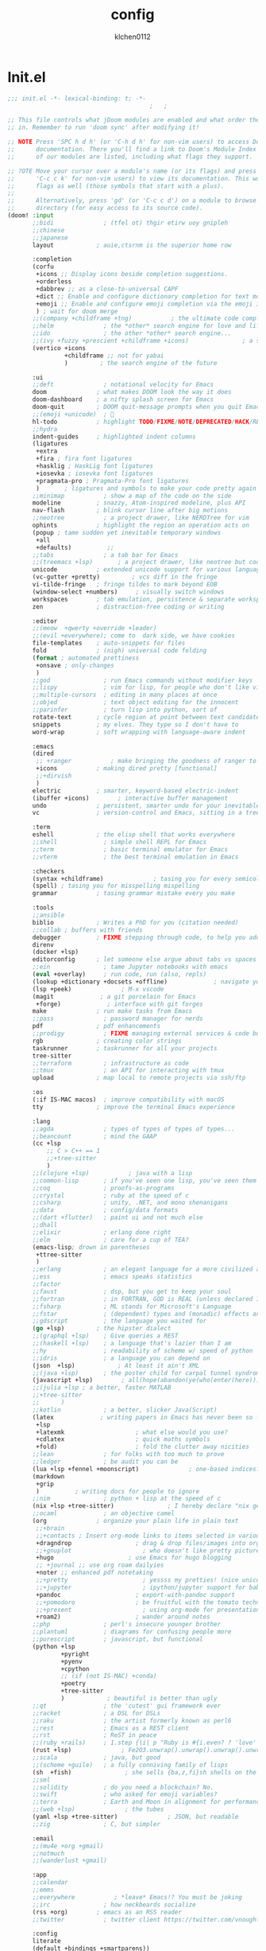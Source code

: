 :PROPERTIES:
:ID:       1bf5e137-a333-43da-827f-c09885a402b8
:END:
#+TITLE: config
#+AUTHOR: klchen0112
#+EMAIL: klchen0112@gmail.com
#+startup: fold
#+property: header-args :emacs-lisp :tangle yes :comments link
#+property: header-args :elisp :exports code
#+property: header-args :tangle no :results silent :eval no-export
* Init.el
:PROPERTIES:
:ID: d8d43fa6-0b7e-47c7-9c65-919b510c8202
:END:
#+begin_src emacs-lisp :tangle init.el
;;; init.el -*- lexical-binding: t; -*-
                                        ;   ;

;; This file controls what jDoom modules are enabled and what order they load
;; in. Remember to run 'doom sync' after modifying it!

;; NOTE Press 'SPC h d h' (or 'C-h d h' for non-vim users) to access Doom's
;;      documentation. There you'll find a link to Doom's Module Index where all
;;      of our modules are listed, including what flags they support.

;; ?OTE Move your cursor over a module's name (or its flags) and press 'K' (or
;;      'C-c c k' for non-vim users) to view its documentation. This works on
;;      flags as well (those symbols that start with a plus).
;;
;;      Alternatively, press 'gd' (or 'C-c c d') on a module to browse its
;;      directory (for easy access to its source code).
(doom! :input
       ;;bidi              ; (tfel ot) thgir etirw uoy gnipleh
       ;;chinese
       ;;japanese
       layout            ; auie,ctsrnm is the superior home row

       :completion
       (corfu
        +icons ;; Display icons beside completion suggestions.
        +orderless
        +dabbrev ;; as a close-to-universal CAPF
        +dict ;; Enable and configure dictionary completion for text modes and related regions in programming modes.
        +emoji ;; Enable and configure emoji completion via the emoji input method.
        ) ; wait for doom merge
       ;;(company +childframe +tng)           ; the ultimate code completion backend
       ;;helm              ; the *other* search engine for love and life
       ;;ido               ; the other *other* search engine...
       ;;(ivy +fuzzy +prescient +childframe +icons)               ; a search engine for love and life
       (vertico +icons
                +childframe ;; not for yabai
                )         ; the search engine of the future

       :ui
       ;;deft              ; notational velocity for Emacs
       doom              ; what makes DOOM look the way it does
       doom-dashboard    ; a nifty splash screen for Emacs
       doom-quit         ; DOOM quit-message prompts when you quit Emacs
       ;;(emoji +unicode)  ; 🙂
       hl-todo           ; highlight TODO/FIXME/NOTE/DEPRECATED/HACK/REVIEW
       ;;hydra
       indent-guides     ; highlighted indent columns
       (ligatures
        +extra
        +fira ; fira font ligatures
        +hasklig ; HaskLig font ligatures
        +iosevka ; iosevka font ligatures
        +pragmata-pro ; Pragmata-Pro font ligatures
        )       ; ligatures and symbols to make your code pretty again
       ;;minimap           ; show a map of the code on the side
       modeline          ; snazzy, Atom-inspired modeline, plus API
       nav-flash         ; blink cursor line after big motions
       ;;neotree           ; a project drawer, like NERDTree for vim
       ophints           ; highlight the region an operation acts on
       (popup ; tame sudden yet inevitable temporary windows
        +all
        +defaults)          ;;
       ;;tabs              ; a tab bar for Emacs
       ;;(treemacs +lsp)       ; a project drawer, like neotree but cooler
       unicode           ; extended unicode support for various language
       (vc-gutter +pretty)         ; vcs diff in the fringe
       vi-tilde-fringe   ; fringe tildes to mark beyond EOB
       (window-select +numbers)     ; visually switch windows
       workspaces        ; tab emulation, persistence & separate workspaces
       zen               ; distraction-free coding or writing

       :editor
       ;;(meow  +qwerty +override +leader)
       ;;(evil +everywhere); come to  dark side, we have cookies
       file-templates    ; auto-snippets for files
       fold              ; (nigh) universal code folding
       (format ; automated prettiness
        +onsave ; only-changes
        )
       ;;god               ; run Emacs commands without modifier keys
       ;;lispy             ; vim for lisp, for people who don't like vim
       ;;multiple-cursors  ; editing in many places at once
       ;;objed             ; text object editing for the innocent
       ;;parinfer          ; turn lisp into python, sort of
       rotate-text       ; cycle region at point between text candidates
       snippets          ; my elves. They type so I don't have to
       word-wrap         ; soft wrapping with language-aware indent

       :emacs
       (dired
        ;; +ranger           ; make bringing the goodness of ranger to dired
        +icons           ; making dired pretty [functional]
        ;;+dirvish
        )
       electric          ; smarter, keyword-based electric-indent
       (ibuffer +icons)        ; interactive buffer management
       undo              ; persistent, smarter undo for your inevitable mistakes
       vc                ; version-control and Emacs, sitting in a tree

       :term
       eshell            ; the elisp shell that works everywhere
       ;;shell             ; simple shell REPL for Emacs
       ;;term              ; basic terminal emulator for Emacs
       ;;vterm             ; the best terminal emulation in Emacs

       :checkers
       (syntax +childframe)              ; tasing you for every semicolon you forget
       (spell) ; tasing you for misspelling mispelling
       grammar           ; tasing grammar mistake every you make

       :tools
       ;;ansible
       biblio            ; Writes a PhD for you (citation needed)
       ;;collab ; buffers with friends
       debugger          ; FIXME stepping through code, to help you add bugs
       direnv
       (docker +lsp)
       editorconfig      ; let someone else argue about tabs vs spaces
       ;;ein               ; tame Jupyter notebooks with emacs
       (eval +overlay)     ; run code, run (also, repls)
       (lookup +dictionary +docsets +offline)             ; navigate your code and its documentation
       (lsp +peek)              ; M-x vscode
       (magit             ; a git porcelain for Emacs
        +forge)             ; interface with git forges
       make              ; run make tasks from Emacs
       ;;pass              ; password manager for nerds
       pdf               ; pdf enhancements
       ;;prodigy           ; FIXME managing external services & code builders
       rgb               ; creating color strings
       taskrunner        ; taskrunner for all your projects
       tree-sitter
       ;;terraform         ; infrastructure as code
       ;;tmux              ; an API for interacting with tmux
       upload            ; map local to remote projects via ssh/ftp

       :os
       (:if IS-MAC macos)  ; improve compatibility with macOS
       tty               ; improve the terminal Emacs experience

       :lang
       ;;agda              ; types of types of types of types...
       ;;beancount         ; mind the GAAP
       (cc +lsp
           ;; C > C++ == 1
           ;;+tree-sitter
           )
       ;;(clojure +lsp)           ; java with a lisp
       ;;common-lisp       ; if you've seen one lisp, you've seen them all
       ;;coq               ; proofs-as-programs
       ;;crystal           ; ruby at the speed of c
       ;;csharp            ; unity, .NET, and mono shenanigans
       ;;data              ; config/data formats
       ;;(dart +flutter)   ; paint ui and not much else
       ;;dhall
       ;;elixir            ; erlang done right
       ;;elm               ; care for a cup of TEA?
       (emacs-lisp; drown in parentheses
        +ttree-sitter
        )
       ;;erlang            ; an elegant language for a more civilized age
       ;;ess               ; emacs speaks statistics
       ;;factor
       ;;faust             ; dsp, but you get to keep your soul
       ;;fortran           ; in FORTRAN, GOD is REAL (unless declared INTEGER)
       ;;fsharp            ; ML stands for Microsoft's Language
       ;;fstar             ; (dependent) types and (monadic) effects and Z3
       ;;gdscript          ; the language you waited for
       (go +lsp)         ; the hipster dialect
       ;;(graphql +lsp)    ; Give queries a REST
       ;;(haskell +lsp)    ; a language that's lazier than I am
       ;;hy                ; readability of scheme w/ speed of python
       ;;idris             ; a language you can depend on
       (json  +lsp)            ; At least it ain't XML
       ;;(java +lsp)       ; the poster child for carpal tunnel syndrome
       (javascript +lsp)        ; all(hope(abandon(ye(who(enter(here))))))
       ;;(julia +lsp ; a better, faster MATLAB
       ;;+tree-sitter
       ;;      )
       ;;kotlin            ; a better, slicker Java(Script)
       (latex             ; writing papers in Emacs has never been so fun
        +lsp
        +latexmk                    ; what else would you use?
        +cdlatex                    ; quick maths symbols
        +fold)                      ; fold the clutter away nicities
       ;;lean              ; for folks with too much to prove
       ;;ledger            ; be audit you can be
       (lua +lsp +fennel +moonscript)              ; one-based indices? one-based indices
       (markdown
        +grip
        )          ; writing docs for people to ignore
       ;;nim               ; python + lisp at the speed of c
       (nix +lsp +tree-sitter)               ; I hereby declare "nix geht mehr!"
       ;;ocaml             ; an objective camel
       (org              ; organize your plain life in plain text
        ;;+brain
        ;;+contacts ; Insert org-mode links to items selected in various Mac apps.
        +dragndrop                  ; drag & drop files/images into org buffers
        ;;+gnuplot                    ; who doesn't like pretty pictures
        +hugo                     ; use Emacs for hugo blogging
        ;; +journal ;; use org roam dailyies
        +noter ;; enhanced pdf notetaking
        ;;+pretty                     ; yessss my pretties! (nice unicode symbols)
        ;;+jupyter                    ; ipython/jupyter support for babel
        +pandoc                     ; export-with-pandoc support
        ;;+pomodoro                 ; be fruitful with the tomato technique
        ;;+present                    ; using org-mode for presentations
        +roam2)                     ; wander around notes
       ;;php               ; perl's insecure younger brother
       ;;plantuml          ; diagrams for confusing people more
       ;;purescript        ; javascript, but functional
       (python +lsp
               +pyright
               +pyenv
               +cpython
               ;; (if (not IS-MAC) +conda)
               +poetry
               +tree-sitter
               )            ; beautiful is better than ugly
       ;;qt                ; the 'cutest' gui framework ever
       ;;racket            ; a DSL for DSLs
       ;;raku              ; the artist formerly known as perl6
       ;;rest              ; Emacs as a REST client
       ;;rst               ; ReST in peace
       ;;(ruby +rails)     ; 1.step {|i| p "Ruby is #{i.even? ? 'love' : 'life'}"}
       (rust +lsp)              ; Fe2O3.unwrap().unwrap().unwrap().unwrap()
       ;;scala             ; java, but good
       ;;(scheme +guile)   ; a fully conniving family of lisps
       (sh  +fish)               ; she sells {ba,z,fi}sh shells on the C xor
       ;;sml
       ;;solidity          ; do you need a blockchain? No.
       ;;swift             ; who asked for emoji variables?
       ;;terra             ; Earth and Moon in alignment for performance.
       ;;(web +lsp)              ; the tubes
       (yaml +lsp +tree-sitter)              ; JSON, but readable
       ;;zig               ; C, but simpler

       :email
       ;;(mu4e +org +gmail)
       ;;notmuch
       ;;(wanderlust +gmail)

       :app
       ;;calendar
       ;;emms
       ;;everywhere           ; *leave* Emacs!? You must be joking
       ;;irc               ; how neckbeards socialize
       (rss +org)        ; emacs as an RSS reader
       ;;twitter           ; twitter client https://twitter.com/vnought

       :config
       literate
       (default +bindings +smartparens))

;;TODO remove add to list
;;(add-to-list 'load-path (concat doom-emacs-dir ".local/straight/repos/nursery/lisp"))
#+end_src
* packages
:PROPERTIES:
:ID:       e970a14b-3bdc-45bf-af5c-f85727067773
:END:
#+begin_src emacs-lisp conf :tangle packages.el
;; -*- no-byte-compile: t; -*-
;;; $DOOMDIR/packages.el
(disable-packages! evil-escape)
;;(unpin! lsp-mode)
;;(unpin! forge)
#+end_src
* Basic setting
** Simple Settings
:PROPERTIES:
:ID:       0f38d9a6-c7d4-4370-bd44-839d77bc33a4
:END:
#+begin_src emacs-lisp conf :tangle config.el
;;; $DOOMDIR/config.el -*- lexical-binding: t; -*-
;; Place your private configuration here! Remember, you do not need to run 'doom
;; sync' after modifying this file!


;; Some functionality uses this to identify you, e.g. GPG configuration, email
;; clients, file templates and snipets. It is optional.
(setq user-full-name "klchen0112"
    user-mail-address "klchen0112@gmail.com")

(setq-default
 delete-by-moving-to-trash t                      ; Delete files to trash
 window-combination-resize t                      ; take new window space from all other windows (not just current)
 x-stretch-cursor t)                              ; Stretch cursor to the glyph width

;; Simple Settings
(setq-default
 dired-dwim-target t
 history-length 1000
 create-lockfiles nil
 delete-by-moving-to-trash t                      ; Delete files to trash
 window-combination-resize t                      ; take new window space from all other windows (not just current)
 x-stretch-cursor t                              ; Stretch cursor to the glyph width
)

(setq undo-limit 80000000                         ; Raise undo-limit to 80Mb
      evil-want-fine-undo t                       ; By default while in insert all changes are one big blob. Be more granular
      auto-save-default t                         ; Nobody likes to loose work, I certainly don't
      truncate-string-ellipsis "…"                ; Unicode ellispis are nicer than "...", and also save /precious/ space
      password-cache-expiry nil                   ; I can trust my computers ... can't I?
      ;; scroll-preserve-screen-position 'always     ; Don't have `point' jump around
      scroll-preserve-screen-position 'always     ; Don't have `point' jump around
      word-wrap-by-category t                     ; Different languages live together happily
      scroll-margin 2)                            ; It's nice to maintain a little margin
(setq which-key-idle-delay 0.3) ;; I need the help, I really do

;; Drag text from emacs to other apps
(setq
 mouse-drag-and-drop-region-cross-program t
 mouse-drag-and-drop-region t)
;;(pixel-scroll-mode)
;;(pixel-scroll-precision-mode 1)
;;(setq pixel-scroll-precision-large-scroll-height 60
;;     pixel-scroll-precision-interpolation-factor 30.0)
#+end_src
** exec path
#+begin_src emacs-lisp :tangle config.el
(setq shell-file-name (executable-find "bash"))
(setq-default vterm-shell (executable-find "fish"))

(setq-default explicit-shell-file-name (executable-find "fish"))
#+end_src
** workaround
#+begin_src emacs-lisp config.el
(setq native-comp-async-jobs-number 16)
#+end_src
** Global mode
:PROPERTIES:
:ID:       f610bfb5-ce6d-44fa-ae62-bcbf155ced56
:END:
#+begin_src emacs-lisp :tangle packages.el


#+end_src


#+begin_src emacs-lisp conf :tangle config.el
;; (display-time-mode 1)                             ; Enable time in the mode-line

(global-subword-mode 1)                           ; Iterate through CamelCase words
(global-visual-line-mode 1)                       ; Wrap lines at window edge, not at 80th character: my screen is wide enough!

(scroll-bar-mode 1)
;;(+global-word-wrap-mode +1)



#+end_src
* start benchmark
:PROPERTIES:
:ID:       12e0119d-2f0b-4684-87c3-c596ade4d065
:END:

#+begin_src emacs-lisp :tangle packages.el
(package! benchmark-init)
#+end_src

#+begin_src emacs-lisp :tangle config.el
(use-package! benchmark-init
  :ensure t
  ;;:config
  ;;(add-hook! 'after-init-hook 'benchmark-init/deactivate)
)
#+end_src

* UI settings
** frame
:PROPERTIES:
:ID:       81059094-5346-4f65-b701-5abfbf89598f
:END:
#+begin_src emacs-lisp :tangle packages.el

#+end_src

#+begin_src emacs-lisp conf :tangle config.el
;; Framing Size
;; start the initial frame maximized
;;(add-hook 'window-setup-hook #'toggle-frame-maximized)
;;(add-hook 'window-setup-hook #'toggle-frame-fullscreen)

;; no title bar
(add-to-list 'default-frame-alist '(undecorated . t))
(add-to-list 'default-frame-alist '(drag-internal-border . 1))
(add-to-list 'default-frame-alist '(internal-border-width . 5))
;; no round corners
;; (add-to-list 'default-frame-alist '(undecorated-round . t))
#+end_src
** font
*** font config
:PROPERTIES:
:ID:       06e0dce5-4f1f-4dc4-a8ea-920955909ac4
:END:
#+begin_src emacs-lisp conf :tangle config.el
;; Doom exposes five (optional) variables for controlling fonts in Doom:
;;
;; - `doom-font' -- the primary font to use
;; - `doom-variable-pitch-font' -- a non-monospace font (where applicable)
;; - `doom-big-font' -- used for `doom-big-font-mode'; use this for
;;   presentations or streaming.
;; - `doom-unicode-font' -- for unicode glyphs
;; - `doom-serif-font' -- for the `fixed-pitch-serif' face
;;
;; See 'C-h v doom-font' for documentaion and more examples of what they
;; accept. For example:


;; If you or Emacs can't find your font, use 'M-x describe-font' to look them
;; up, `M-x eval-region' to execute elisp code, and 'M-x doom/reload-font' to
;; refresh your font settings. If Emacs still can't find your font, it likely
;; wasn't installed correctly. Font issues are rarely Doom issues!
;; DON'T use (`font-family-list'), it's unreliable on Linux
;; org mode table

;;(setq doom-font (font-spec :family "SF Mono"   :size 14)
;;      doom-variable-pitch-font (font-spec :family "TsangerJinKai02" :size 14)
;;      doom-symbol-font (font-spec :family "Symbola" :size 14)
;;      doom-serif-font (font-spec :family "IBM Plex Serif"  :size 17)
;;      )
(setq nerd-icons-font-names '("SymbolsNerdFontMono-Regular.ttf"))
(setq use-default-font-for-symbols nil)
(cond
  ((or IS-MAC IS-LINUX)
    (setq doom-font (font-spec :family "JetBrains Mono"   :size 14)
          ;; doom-big-font (font-spec :family "JetBrains Mono"  :size 28)
          doom-variable-pitch-font (font-spec :family "CMU Typewriter Text"  :size 17)
          ;;doom-unicode-font (font-spec :family "FZSongKeBenXiuKai-R-GBK" :weight 'light :slant 'italic :size 21)
          doom-serif-font (font-spec :family "IBM Plex Serif"  :size 17))
    (add-hook!  'after-setting-font-hook
          ;; Emoji: 😄, 🤦, 🏴󠁧󠁢󠁳󠁣󠁴
          (set-fontset-font t 'symbol   (font-spec :family "Apple Color Emoji"  ))
          (set-fontset-font t 'symbol   (font-spec :family "Symbola"            ))
          (set-fontset-font t 'symbol   (font-spec :family "Noto Color Emoji"   ))
          (set-fontset-font t 'symbol   (font-spec :family "Liberation Mono"    ))
          (set-fontset-font t 'symbol   (font-spec :family "Noto Sans Symbols2" ))
          (set-fontset-font t 'symbol   (font-spec :family "Segoe UI Emoji"     ))
          (set-fontset-font t 'symbol   (font-spec :family "FreeSerif"          ))
          (set-fontset-font t 'symbol   (font-spec :family "Twitter Color Emoji"))
          ;; East Asia: 你好, 早晨, こんにちは, 안녕하세요
          (set-fontset-font t 'han      (font-spec :family "TsangerJinKai02"   ))
          (set-fontset-font t 'kana     (font-spec :family "TsangerJinKai02"   ))
          (set-fontset-font t 'hangul   (font-spec :family "TsangerJinKai02"   ))
          (set-fontset-font t 'cjk-misc (font-spec :family "Noto Serif CJK SC" ))
          ;; Cyrillic: Привет, Здравствуйте, Здраво, Здравейте
          (set-fontset-font t 'cyrillic (font-spec :family "Noto Serif"         ))
  ))
  ((:if IS-WINDOWS)
    (setq doom-font (font-spec :family "Cascadia Code"  :size 23)
        doom-big-font (font-spec :family "Cascadia Code"  :size 25)
        doom-variable-pitch-font (font-spec :family "Cascadia Code" :size 23)
        doom-unicode-font (font-spec :family "霞鹜文楷等宽" :weight 'light :size 23)
        doom-serif-font (font-spec :family "Cascadia Code"  :size 23)))
)

#+end_src
** theme
:PROPERTIES:
:ID:       918efa68-0a34-4e90-ba5f-305b628bbb7b
:END:
#+begin_src emacs-lisp :tangle packages.el
(package! info-colors)

#+end_src

#+begin_src emacs-lisp :tangle config.el
;; There are two ways to load a theme. Both assume the theme is installed and
;; available. You can either set `doom-theme' or manually load a theme with the
;; `load-theme' function. This is the default:

(use-package! doom-themes
  :config
  ;;Global settings (defaults)
  (setq doom-themes-enable-bold t    ; if nil, bold is universally disabled
        doom-themes-enable-italic t ; if nil, italics is universally disabled
        doom-themes-padded-modeline t
        doom-themes-treemacs-enable-variable-pitch nil)
  ;;(doom-themes-treemacs-config)
  (doom-themes-org-config))


;; There are two ways to load a theme. Both assume the theme is installed and
;; available. You can either set `doom-theme' or manually load a theme with the
;; `load-theme' function. This is the default:
;; (setq doom-theme 'doom-one)
;; (setq doom-theme 'doom-dracula)
;; (setq doom-theme 'doom-solarized-light)
(setq doom-themes-dark '(doom-dracula doom-vibrant doom-city-lights doom-moonlight doom-horizon
                         doom-one doom-solarized-dark doom-palenight doom-rouge doom-spacegrey
                         doom-old-hope doom-oceanic-next doom-monokai-pro doom-material doom-henna
                         doom-ephemeral chocolate doom-zenburn doom-peacock))

(setq doom-themes-light '(doom-one-light doom-solarized-light  doom-opera-light doom-ayu-light))

(defun random-choice (items)
  "Random choice a list"
  (let* ((size (length items))
         (index (random size)))
    (nth index items)))

(defun my/apply-theme (appearance)
  "Load theme, taking current system APPEARANCE into consideration."
  (mapc #'disable-theme custom-enabled-themes)
  (pcase appearance
    ('light (load-theme (random-choice doom-themes-light) t))
    ('dark  (load-theme (random-choice doom-themes-dark) t))
))



(after! doom-themes
  (if IS-MAC (add-hook 'ns-system-appearance-change-functions #'my/apply-theme)
  (setq doom-theme 'doom-nano-light)))




;; This determines the style of line numbers in effect. If set to `nil', line
;; numbers are disabled. For relative line numbers, set this to `relative'.

(setq display-line-numbers-type 'relative)

(setq doom-fallback-buffer-name "► Doom"
      +doom-dashboard-name "► Doom")

(use-package! info-colors
  :commands (info-colors-fontify-node))

(add-hook! 'Info-selection-hook 'info-colors-fontify-node)
#+end_src
** dashboard
:PROPERTIES:
:ID:       24df29ee-b60d-4408-ac20-1c7c95da1918
:END:
#+begin_src emacs-lisp :tangle config.el
;; this code from https://randomgeekery.org/config/emacs/doom/

#+end_src
** global mode
:PROPERTIES:
:ID:       cd7500b9-220e-4c2d-9946-5f86248c1a7e
:END:
#+begin_src emacs-lisp :tangle config.el
(setq menu-bar-mode t)
#+end_src
* Editor
** 分词
#+begin_src emacs-lisp :tangle packages.el
;;(package! jieba :recipe (:host github :repo "cireu/jieba.el"))
(package! emt :recipe (:host github :repo "roife/emt"))
#+end_src

#+begin_src emacs-lisp :tangle config.el
;;(use-package jieba
;;  :commands jieba-mode
;;  :init (jieba-mode))
(use-package emt
  :hook (after-init . emt-mode)
  :config
  (setq emt-lib-path (concat doom-emacs-dir "EMT/libEMT.dylib"))
)
#+end_src
** Meow
:PROPERTIES:
:ID:       ae971f56-8eff-42eb-a096-8a8a7febe736
:END:

#+begin_src emacs-lisp :tangle packages.el
(package! meow)
#+end_src


#+begin_src emacs-lisp :tangle config.el
(defconst meow-cheatsheet-layout-engrammer
  '((<TLDE> "[" "{")
    (<AE01> "1" "!")
    (<AE02> "2" "@")
    (<AE03> "3" "#")
    (<AE04> "4" "$")
    (<AE05> "5" "%")
    (<AE06> "6" "^")
    (<AE07> "7" "&")
    (<AE08> "8" "*")
    (<AE09> "9" "()")
    (<AE10> "0" ")")
    (<AE11> "[" "{")
    (<AE12> "]" "}")
    (<AD01> "b" "B")
    (<AD02> "y" "Y")
    (<AD03> "o" "O")
    (<AD04> "u" "U")
    (<AD05> "'" "\"")
    (<AD06> ";" ":")
    (<AD07> "l" "L")
    (<AD08> "d" "D")
    (<AD09> "w" "W")
    (<AD10> "v" "v")
    (<AD11> "z" "Z")
    (<AD12> "+" "=")
    (<BKSL> "\\" "|")
    (<AC01> "c" "C")
    (<AC02> "i" "i")
    (<AC03> "e" "E")
    (<AC04> "a" "A")
    (<AC05> "," "<")
    (<AC06> "." ">")
    (<AC07> "h" "H")
    (<AC08> "t" "T")
    (<AC09> "s" "S")
    (<AC10> "n" "N")
    (<AC11> "q" "Q")
    (<AB01> "g" "G")
    (<AB02> "x" "X")
    (<AB03> "j" "J")
    (<AB04> "k" "K")
    (<AB05> "-" "_")
    (<AB06> "/" "?")
    (<AB07> "r" "R")
    (<AB08> "m" "M")
    (<AB09> "f" "f")
    (<AB10> "p" "P")
    (<LSGT> "-" "_")))

;; Leader Key
(defun meow/setup-leader ()
  (map! :leader
        "?" #'meow-cheatsheet
        "/" #'meow-keypad-describe-key
        "1" #'meow-digit-argument
        "2" #'meow-digit-argument
        "3" #'meow-digit-argument
        "4" #'meow-digit-argument
        "5" #'meow-digit-argument
        "6" #'meow-digit-argument
        "7" #'meow-digit-argument
        "8" #'meow-digit-argument
        "9" #'meow-digit-argument
        "0" #'meow-digit-argument))

;; Keypad
(defun meow/setup-keypad ()
  (map! :map meow-keypad-state-keymap
        "?" #'meow-cheatsheet
        "/" #'meow-keypad-describe-key
        "1" #'meow-digit-argument
        "2" #'meow-digit-argument
        "3" #'meow-digit-argument
        "4" #'meow-digit-argument
        "5" #'meow-digit-argument
        "6" #'meow-digit-argument
        "7" #'meow-digit-argument
        "8" #'meow-digit-argument
        "9" #'meow-digit-argument
        "0" #'meow-digit-argument
        "h" #'help-command))

(defun meow/setup ()
  (map! :map meow-normal-state-keymap
        "0" #'meow-expand-0
        "1" #'meow-expand-1
        "2" #'meow-expand-2
        "3" #'meow-expand-3
        "4" #'meow-expand-4
        "5" #'meow-expand-5
        "6" #'meow-expand-6
        "7" #'meow-expand-7
        "8" #'meow-expand-8
        "9" #'meow-expand-9
        "-" #'negative-argument
        ";" #'meow-reverse
        "," #'meow-inner-of-thing
        "." #'meow-bounds-of-thing
        "'" #'repeat
        "<escape>" #'ignore))
(defun meow/setup-engrammer ()
  (setq meow-cheatsheet-layout meow-cheatsheet-layout-engrammer)
  (meow/setup)
  (meow-motion-overwrite-define-key)
  (map! :leader
        :desc "Eval expression"       ";"    #'pp-eval-expression
        :desc "M-x"                   ":"    #'execute-extended-command
        :desc "Pop up scratch buffer" "x"    #'doom/open-scratch-buffer
        :desc "Org Capture"           "X"    #'org-capture
        ;; C-u is used by evil
        :desc "Universal argument"    "u"    #'universal-argument
        (:prefix-map ("w" . "window")
                     "0" #'winum-select-window-0-or-10
                     "1" #'winum-select-window-1
                     "2" #'winum-select-window-2
                     "3" #'winum-select-window-3
                     "4" #'winum-select-window-4
                     "5" #'winum-select-window-5
                     "6" #'winum-select-window-6
                     "7" #'winum-select-window-7
                     "8" #'winum-select-window-8
                     "9" #'winum-select-window-9)

        :desc "help"                  "h"    help-map

        (:when (modulep! :ui popup)
          :desc "Toggle last   popup"     "~"    #'+popup/toggle)
        :desc "Find file"             "."    #'find-file
        :desc "Switch buffer"         ","    #'switch-to-buffer
        (:when (modulep! :ui workspaces)
          :desc "Switch workspace buffer" "," #'persp-switch-to-buffer
          :desc "Switch buffer"           "<" #'switch-to-buffer)
        :desc "Switch to last buffer" "`"    #'evil-switch-to-windows-last-buffer
        :desc "Resume last search"    "'"
        (cond ((modulep! :completion vertico)    #'vertico-repeat)
              ((modulep! :completion ivy)        #'ivy-resume)
              ((modulep! :completion helm)       #'helm-resume))

        :desc "Search for symbol in project" "*" #'+default/search-project-for-symbol-at-point
        :desc "Search project"               "/" #'+default/search-project

        :desc "Find file in project"  "SPC"  #'projectile-find-file
        :desc "Jump to bookmark"      "RET"  #'bookmark-jump

     ;;; <leader> TAB --- workspace
        (:when (modulep! :ui workspaces)
          (:prefix-map ("TAB" . "workspace")
           :desc "Display tab bar"           "TAB" #'+workspace/display
           :desc "Switch workspace"          "."   #'+workspace/switch-to
           :desc "Switch to last workspace"  "`"   #'+workspace/other
           :desc "New workspace"             "n"   #'+workspace/new
           :desc "New named workspace"       "N"   #'+workspace/new-named
           :desc "Load workspace from file"  "l"   #'+workspace/load
           :desc "Save workspace to file"    "s"   #'+workspace/save
           :desc "Delete session"            "x"   #'+workspace/kill-session
           :desc "Delete this workspace"     "d"   #'+workspace/delete
           :desc "Rename workspace"          "r"   #'+workspace/rename
           :desc "Restore last session"      "R"   #'+workspace/restore-last-session
           :desc "Next workspace"            "]"   #'+workspace/switch-right
           :desc "Previous workspace"        "["   #'+workspace/switch-left
           :desc "Switch to 1st workspace"   "1"   #'+workspace/switch-to-0
           :desc "Switch to 2nd workspace"   "2"   #'+workspace/switch-to-1
           :desc "Switch to 3rd workspace"   "3"   #'+workspace/switch-to-2
           :desc "Switch to 4th workspace"   "4"   #'+workspace/switch-to-3
           :desc "Switch to 5th workspace"   "5"   #'+workspace/switch-to-4
           :desc "Switch to 6th workspace"   "6"   #'+workspace/switch-to-5
           :desc "Switch to 7th workspace"   "7"   #'+workspace/switch-to-6
           :desc "Switch to 8th workspace"   "8"   #'+workspace/switch-to-7
           :desc "Switch to 9th workspace"   "9"   #'+workspace/switch-to-8
           :desc "Switch to final workspace" "0"   #'+workspace/switch-to-final))

     ;;; <leader> b --- buffer
        (:prefix-map ("b" . "buffer")
         :desc "Toggle narrowing"            "-"   #'doom/toggle-narrow-buffer
         :desc "Previous buffer"             "["   #'previous-buffer
         :desc "Next buffer"                 "]"   #'next-buffer
         (:when (modulep! :ui workspaces)
           :desc "Switch workspace buffer" "b" #'persp-switch-to-buffer
           :desc "Switch buffer"           "B" #'switch-to-buffer
           :desc "ibuffer workspace"       "I" #'+ibuffer/open-for-current-workspace)
         (:unless (modulep! :ui workspaces)
           :desc "Switch buffer"           "b" #'switch-to-buffer)
         :desc "Clone buffer"                "c"   #'clone-indirect-buffer
         :desc "Clone buffer other window"   "C"   #'clone-indirect-buffer-other-window
         :desc "Kill buffer"                 "d"   #'kill-current-buffer
         :desc "ibuffer"                     "i"   #'ibuffer
         :desc "Kill buffer"                 "k"   #'kill-current-buffer
         :desc "Kill all buffers"            "K"   #'doom/kill-all-buffers
         :desc "Switch to last buffer"       "l"   #'evil-switch-to-windows-last-buffer
         :desc "Set bookmark"                "m"   #'bookmark-set
         :desc "Delete bookmark"             "M"   #'bookmark-delete
         :desc "Next buffer"                 "n"   #'next-buffer
         :desc "New empty buffer"            "N"   #'evil-buffer-new
         :desc "Kill other buffers"          "O"   #'doom/kill-other-buffers
         :desc "Previous buffer"             "p"   #'previous-buffer
         :desc "Revert buffer"               "r"   #'revert-buffer
         :desc "Rename buffer"               "R"   #'rename-buffer
         :desc "Save buffer"                 "s"   #'basic-save-buffer
         :desc "Save all buffers"            "S"   #'evil-write-all
         :desc "Save buffer as root"         "u"   #'doom/sudo-save-buffer
         :desc "Pop up scratch buffer"       "x"   #'doom/open-scratch-buffer
         :desc "Switch to scratch buffer"    "X"   #'doom/switch-to-scratch-buffer
         :desc "Yank buffer"                 "y"   #'+default/yank-buffer-contents
         :desc "Bury buffer"                 "z"   #'bury-buffer
         :desc "Kill buried buffers"         "Z"   #'doom/kill-buried-buffers)

     ;;; <leader> c --- code
        (:prefix-map ("c" . "code")
                     (:when (and (modulep! :tools lsp) (not (modulep! :tools lsp +eglot)))
                       :desc "LSP Execute code action" "a" #'lsp-execute-code-action
                       :desc "LSP Organize imports" "o" #'lsp-organize-imports
                       (:when (modulep! :completion ivy)
                         :desc "Jump to symbol in current workspace" "j"   #'lsp-ivy-workspace-symbol
                         :desc "Jump to symbol in any workspace"     "J"   #'lsp-ivy-global-workspace-symbol)
                       (:when (modulep! :completion helm)
                         :desc "Jump to symbol in current workspace" "j"   #'helm-lsp-workspace-symbol
                         :desc "Jump to symbol in any workspace"     "J"   #'helm-lsp-global-workspace-symbol)
                       (:when (modulep! :completion vertico)
                         :desc "Jump to symbol in current workspace" "j"   #'consult-lsp-symbols
                         :desc "Jump to symbol in any workspace"     "J"   (cmd!! #'consult-lsp-symbols 'all-workspaces))
                       (:when (modulep! :ui treemacs +lsp)
                         :desc "Errors list"                         "X"   #'lsp-treemacs-errors-list
                         :desc "Incoming call hierarchy"             "y"   #'lsp-treemacs-call-hierarchy
                         :desc "Outgoing call hierarchy"             "Y"   (cmd!! #'lsp-treemacs-call-hierarchy t)
                         :desc "References tree"                     "R"   (cmd!! #'lsp-treemacs-references t)
                         :desc "Symbols"                             "S"   #'lsp-treemacs-symbols)
                       :desc "LSP"                                 "l"   #'+default/lsp-command-map
                       :desc "LSP Rename"                          "r"   #'lsp-rename)
                     (:when (modulep! :tools lsp +eglot)
                       :desc "LSP Execute code action" "a" #'eglot-code-actions
                       :desc "LSP Rename" "r" #'eglot-rename
                       :desc "LSP Find declaration"                 "j"   #'eglot-find-declaration
                       (:when (modulep! :completion vertico)
                         :desc "Jump to symbol in current workspace" "j"   #'consult-eglot-symbols))
                     :desc "Compile"                               "c"   #'compile
                     :desc "Recompile"                             "C"   #'recompile
                     :desc "Jump to definition"                    "d"   #'+lookup/definition
                     :desc "Jump to references"                    "D"   #'+lookup/references
                     :desc "Evaluate buffer/region"                "e"   #'+eval/buffer-or-region
                     :desc "Evaluate & replace region"             "E"   #'+eval:replace-region
                     :desc "Format buffer/region"                  "f"   #'+format/region-or-buffer
                     :desc "Find implementations"                  "i"   #'+lookup/implementations
                     :desc "Jump to documentation"                 "k"   #'+lookup/documentation
                     :desc "Send to repl"                          "s"   #'+eval/send-region-to-repl
                     :desc "Find type definition"                  "t"   #'+lookup/type-definition
                     :desc "Delete trailing whitespace"            "w"   #'delete-trailing-whitespace
                     :desc "Delete trailing newlines"              "W"   #'doom/delete-trailing-newlines
                     :desc "List errors"                           "x"   #'+default/diagnostics)

     ;;; <leader> f --- file
        (:prefix-map ("f" . "file")
         :desc "Open project editorconfig"   "c"   #'editorconfig-find-current-editorconfig
         :desc "Copy this file"              "C"   #'doom/copy-this-file
         :desc "Find directory"              "d"   #'+default/dired
         :desc "Delete this file"            "D"   #'doom/delete-this-file
         :desc "Find file in emacs.d"        "e"   #'doom/find-file-in-emacsd
         :desc "Browse emacs.d"              "E"   #'doom/browse-in-emacsd
         :desc "Find file"                   "f"   #'find-file
         :desc "Find file from here"         "F"   #'+default/find-file-under-here
         :desc "Locate file"                 "l"   #'locate
         :desc "Find file in private config" "p"   #'doom/find-file-in-private-config
         :desc "Browse private config"       "P"   #'doom/open-private-config
         :desc "Recent files"                "r"   #'recentf-open-files
         :desc "Rename/move file"            "R"   #'doom/move-this-file
         :desc "Save file"                   "s"   #'save-buffer
         :desc "Save file as..."             "S"   #'write-file
         :desc "Sudo find file"              "u"   #'doom/sudo-find-file
         :desc "Sudo this file"              "U"   #'doom/sudo-this-file
         :desc "Yank file path"              "y"   #'+default/yank-buffer-path
         :desc "Yank file path from project" "Y"   #'+default/yank-buffer-path-relative-to-project)

     ;;; <leader> g --- git/version control
        (:prefix-map ("g" . "git")
         :desc "Revert file"                 "R"   #'vc-revert
         :desc "Copy link to remote"         "y"   #'+vc/browse-at-remote-kill
         :desc "Copy link to homepage"       "Y"   #'+vc/browse-at-remote-kill-homepage
         (:when (modulep! :ui hydra)
           :desc "SMerge"                    "m"   #'+vc/smerge-hydra/body)
         (:when (modulep! :ui vc-gutter)
           (:when (modulep! :ui hydra)
             :desc "VCGutter"                "."   #'+vc/gutter-hydra/body)
           :desc "Revert hunk at point"      "r"   #'+vc-gutter/revert-hunk
           :desc "stage hunk at point"       "s"   #'+vc-gutter/stage-hunk
           :desc "Git time machine"          "t"   #'git-timemachine-toggle
           :desc "Jump to next hunk"         "]"   #'+vc-gutter/next-hunk
           :desc "Jump to previous hunk"     "["   #'+vc-gutter/previous-hunk)
         (:when (modulep! :tools magit)
           :desc "Magit dispatch"            "/"   #'magit-dispatch
           :desc "Magit file dispatch"       "."   #'magit-file-dispatch
           :desc "Forge dispatch"            "'"   #'forge-dispatch
           :desc "Magit switch branch"       "b"   #'magit-branch-checkout
           :desc "Magit status"              "g"   #'magit-status
           :desc "Magit status here"         "G"   #'magit-status-here
           :desc "Magit file delete"         "D"   #'magit-file-delete
           :desc "Magit blame"               "B"   #'magit-blame-addition
           :desc "Magit clone"               "C"   #'magit-clone
           :desc "Magit fetch"               "F"   #'magit-fetch
           :desc "Magit buffer log"          "L"   #'magit-log-buffer-file
           :desc "Git stage file"            "S"   #'magit-stage-file
           :desc "Git unstage file"          "U"   #'magit-unstage-file
           (:prefix ("f" . "find")
            :desc "Find file"                 "f"   #'magit-find-file
            :desc "Find gitconfig file"       "g"   #'magit-find-git-config-file
            :desc "Find commit"               "c"   #'magit-show-commit
            :desc "Find issue"                "i"   #'forge-visit-issue
            :desc "Find pull request"         "p"   #'forge-visit-pullreq)
           (:prefix ("o" . "open in browser")
            :desc "Browse file or region"     "o"   #'+vc/browse-at-remote
            :desc "Browse homepage"           "h"   #'+vc/browse-at-remote-homepage
            :desc "Browse remote"             "r"   #'forge-browse-remote
            :desc "Browse commit"             "c"   #'forge-browse-commit
            :desc "Browse an issue"           "i"   #'forge-browse-issue
            :desc "Browse a pull request"     "p"   #'forge-browse-pullreq
            :desc "Browse issues"             "I"   #'forge-browse-issues
            :desc "Browse pull requests"      "P"   #'forge-browse-pullreqs)
           (:prefix ("l" . "list")
                    (:when (modulep! :tools gist)
                      :desc "List gists"              "g"   #'+gist:list)
                    :desc "List repositories"         "r"   #'magit-list-repositories
                    :desc "List submodules"           "s"   #'magit-list-submodules
                    :desc "List issues"               "i"   #'forge-list-issues
                    :desc "List pull requests"        "p"   #'forge-list-pullreqs
                    :desc "List notifications"        "n"   #'forge-list-notifications)
           (:prefix ("c" . "create")
            :desc "Initialize repo"           "r"   #'magit-init
            :desc "Clone repo"                "R"   #'magit-clone
            :desc "Commit"                    "c"   #'magit-commit-create
            :desc "Fixup"                     "f"   #'magit-commit-fixup
            :desc "Branch"                    "b"   #'magit-branch-and-checkout
            :desc "Issue"                     "i"   #'forge-create-issue
            :desc "Pull request"              "p"   #'forge-create-pullreq)))

     ;;; <leader> i --- insert
        (:prefix-map ("i" . "insert")
                     (:when (> emacs-major-version 28)
                       :desc "Emoji"                       "e"   #'emoji-search)
                     (:when (modulep! :ui emoji)
                       :desc "Emoji"                       "e"   #'emojify-insert-emoji)
                     :desc "Current file name"             "f"   #'+default/insert-file-path
                     :desc "Current file path"             "F"   (cmd!! #'+default/insert-file-path t)
                     :desc "Evil ex path"                  "p"   (cmd! (evil-ex "R!echo "))
                     :desc "From evil register"            "r"   #'evil-show-registers
                     :desc "Snippet"                       "s"   #'yas-insert-snippet
                     :desc "Unicode"                       "u"   #'insert-char
                     :desc "From clipboard"                "y"   #'+default/yank-pop)

     ;;; <leader> l --- live share/collab
     ;;; TODO Do you like this location for this map? This was the best idea we
     ;;; could come up with, but we're happy to move it if there's a better
     ;;; place! Also not sure if we're allowed to say "live share" since that's
     ;;; a blatant ripoff of VS Code's name for this feature
        (:when (modulep! :tools collab)
          (:prefix-map ("l" . "live share/collab")
           :desc "Switch to a shared buffer"      "b"   #'crdt-switch-to-buffer
           :desc "Connect to a session"           "c"   #'crdt-connect
           :desc "Disconnect from session"        "d"   #'crdt-disconnect
           :desc "Toggle following user's cursor" "f"   #'crdt-follow-user
           :desc "Stop following user if any"     "F"   #'crdt-stop-follow
           :desc "Goto another user's cursor"     "g"   #'crdt-goto-user
           :desc "List shared buffers"            "i"   #'crdt-list-buffers
           :desc "Kick a user (host only)"        "k"   #'crdt-kill-user
           :desc "List sessions"                  "l"   #'crdt-list-sessions
           :desc "Share current buffer"           "s"   #'crdt-share-buffer
           :desc "Stop sharing current buffer"    "S"   #'crdt-stop-share-buffer
           :desc "List connected users"           "u"   #'crdt-list-users
           :desc "Stop a session (host only)"     "x"   #'crdt-stop-session
           :desc "Copy URL of current session"    "y"   #'crdt-copy-url
           :desc "Goto next user's cursor"        "]"   #'crdt-goto-next-user
           :desc "Goto previous user's cursor"    "["   #'crdt-goto-prev-user))

     ;;; <leader> n --- notes
        (:prefix-map ("n" . "notes")
         :desc "Search notes for symbol"      "*" #'+default/search-notes-for-symbol-at-point
         :desc "Org agenda"                   "a" #'org-agenda
         (:when (modulep! :tools biblio)
           :desc "Bibliographic notes"        "b"
           (cond ((modulep! :completion vertico)  #'citar-open-notes)
                 ((modulep! :completion ivy)      #'ivy-bibtex)
                 ((modulep! :completion helm)     #'helm-bibtex)))

         :desc "Toggle last org-clock"        "c" #'+org/toggle-last-clock
         :desc "Cancel current org-clock"     "C" #'org-clock-cancel
         :desc "Open deft"                    "d" #'deft
         (:when (modulep! :lang org +noter)
           :desc "Org noter"                  "e" #'org-noter)

         :desc "Find file in notes"           "f" #'+default/find-in-notes
         :desc "Browse notes"                 "F" #'+default/browse-notes
         :desc "Org store link"               "l" #'org-store-link
         :desc "Tags search"                  "m" #'org-tags-view
         :desc "Org capture"                  "n" #'org-capture
         :desc "Goto capture"                 "N" #'org-capture-goto-target
         :desc "Active org-clock"             "o" #'org-clock-goto
         :desc "Todo list"                    "t" #'org-todo-list
         :desc "Search notes"                 "s" #'+default/org-notes-search
         :desc "Search org agenda headlines"  "S" #'+default/org-notes-headlines
         :desc "View search"                  "v" #'org-search-view
         :desc "Org export to clipboard"        "y" #'+org/export-to-clipboard
         :desc "Org export to clipboard as RTF" "Y" #'+org/export-to-clipboard-as-rich-text

         (:when (modulep! :lang org +roam)
           (:prefix ("r" . "roam")
            :desc "Switch to buffer"              "b" #'org-roam-switch-to-buffer
            :desc "Org Roam Capture"              "c" #'org-roam-capture
            :desc "Find file"                     "f" #'org-roam-find-file
            :desc "Show graph"                    "g" #'org-roam-graph
            :desc "Insert"                        "i" #'org-roam-insert
            :desc "Insert (skipping org-capture)" "I" #'org-roam-insert-immediate
            :desc "Org Roam"                      "r" #'org-roam
            (:prefix ("d" . "by date")
             :desc "Arbitrary date" "d" #'org-roam-dailies-find-date
             :desc "Today"          "t" #'org-roam-dailies-find-today
             :desc "Tomorrow"       "m" #'org-roam-dailies-find-tomorrow
             :desc "Yesterday"      "y" #'org-roam-dailies-find-yesterday)))

         (:when (modulep! :lang org +roam2)
           (:prefix ("r" . "roam")
            :desc "Open random node"           "a" #'org-roam-node-random
            :desc "Find node"                  "f" #'org-roam-node-find
            :desc "Find ref"                   "F" #'org-roam-ref-find
            :desc "Show graph"                 "g" #'org-roam-graph
            :desc "Insert node"                "i" #'org-roam-node-insert
            :desc "Capture to node"            "n" #'org-roam-capture
            :desc "Toggle roam buffer"         "r" #'org-roam-buffer-toggle
            :desc "Launch roam buffer"         "R" #'org-roam-buffer-display-dedicated
            :desc "Sync database"              "s" #'org-roam-db-sync
            (:prefix ("d" . "by date")
             :desc "Goto previous note"        "b" #'org-roam-dailies-goto-previous-note
             :desc "Goto date"                 "d" #'org-roam-dailies-goto-date
             :desc "Capture date"              "D" #'org-roam-dailies-capture-date
             :desc "Goto next note"            "f" #'org-roam-dailies-goto-next-note
             :desc "Goto tomorrow"             "m" #'org-roam-dailies-goto-tomorrow
             :desc "Capture tomorrow"          "M" #'org-roam-dailies-capture-tomorrow
             :desc "Capture today"             "n" #'org-roam-dailies-capture-today
             :desc "Goto today"                "t" #'org-roam-dailies-goto-today
             :desc "Capture today"             "T" #'org-roam-dailies-capture-today
             :desc "Goto yesterday"            "y" #'org-roam-dailies-goto-yesterday
             :desc "Capture yesterday"         "Y" #'org-roam-dailies-capture-yesterday
             :desc "Find directory"            "-" #'org-roam-dailies-find-directory)))

         (:when (modulep! :lang org +journal)
           (:prefix ("j" . "journal")
            :desc "New Entry"           "j" #'org-journal-new-entry
            :desc "New Scheduled Entry" "J" #'org-journal-new-scheduled-entry
            :desc "Search Forever"      "s" #'org-journal-search-forever)))

     ;;; <leader> o --- open
        (:prefix-map  ("o" . "open")
         :desc "Org agenda"       "A"  #'org-agenda
         (:prefix ("a" . "org agenda")
          :desc "Agenda"         "a"  #'org-agenda
          :desc "Todo list"      "t"  #'org-todo-list
          :desc "Tags search"    "m"  #'org-tags-view
          :desc "View search"    "v"  #'org-search-view)
         :desc "Default browser"    "b"  #'browse-url-of-file
         :desc "Start debugger"     "d"  #'+debugger/start
         :desc "New frame"          "f"  #'make-frame
         :desc "Select frame"       "F"  #'select-frame-by-name
         :desc "REPL"               "r"  #'+eval/open-repl-other-window
         :desc "REPL (same window)" "R"  #'+eval/open-repl-same-window
         :desc "Dired"              "-"  #'dired-jump
         (:when (modulep! :ui neotree)
           :desc "Project sidebar"              "p" #'+neotree/open
           :desc "Find file in project sidebar" "P" #'+neotree/find-this-file)
         (:when (modulep! :ui treemacs)
           :desc "Project sidebar" "p" #'+treemacs/toggle
           :desc "Find file in project sidebar" "P" #'treemacs-find-file)
         (:when (modulep! :term shell)
           :desc "Toggle shell popup"    "t" #'+shell/toggle
           :desc "Open shell here"       "T" #'+shell/here)
         (:when (modulep! :term term)
           :desc "Toggle terminal popup" "t" #'+term/toggle
           :desc "Open terminal here"    "T" #'+term/here)
         (:when (modulep! :term vterm)
           :desc "Toggle vterm popup"    "t" #'+vterm/toggle
           :desc "Open vterm here"       "T" #'+vterm/here)
         (:when (modulep! :term eshell)
           :desc "Toggle eshell popup"   "e" #'+eshell/toggle
           :desc "Open eshell here"      "E" #'+eshell/here)
         (:when (modulep! :os macos)
           :desc "Reveal in Finder"           "o" #'+macos/reveal-in-finder
           :desc "Reveal project in Finder"   "O" #'+macos/reveal-project-in-finder
           :desc "Send to Transmit"           "u" #'+macos/send-to-transmit
           :desc "Send project to Transmit"   "U" #'+macos/send-project-to-transmit
           :desc "Send to Launchbar"          "l" #'+macos/send-to-launchbar
           :desc "Send project to Launchbar"  "L" #'+macos/send-project-to-launchbar
           :desc "Open in iTerm"              "i" #'+macos/open-in-iterm
           :desc "Open in new iTerm window"   "I" #'+macos/open-in-iterm-new-window)
         (:when (modulep! :tools docker)
           :desc "Docker" "D" #'docker)
         (:when (modulep! :email mu4e)
           :desc "mu4e" "m" #'=mu4e)
         (:when (modulep! :email notmuch)
           :desc "notmuch" "m" #'=notmuch)
         (:when (modulep! :email wanderlust)
           :desc "wanderlust" "m" #'=wanderlust))

     ;;; <leader> p --- project
        (:prefix-map ("p" . "project")
         :desc "Browse project"               "." #'+default/browse-project
         :desc "Browse other project"         ">" #'doom/browse-in-other-project
         :desc "Run cmd in project root"      "!" #'projectile-run-shell-command-in-root
         :desc "Async cmd in project root"    "&" #'projectile-run-async-shell-command-in-root
         :desc "Add new project"              "a" #'projectile-add-known-project
         :desc "Switch to project buffer"     "b" #'projectile-switch-to-buffer
         :desc "Compile in project"           "c" #'projectile-compile-project
         :desc "Repeat last command"          "C" #'projectile-repeat-last-command
         :desc "Remove known project"         "d" #'projectile-remove-known-project
         :desc "Discover projects in folder"  "D" #'+default/discover-projects
         :desc "Edit project .dir-locals"     "e" #'projectile-edit-dir-locals
         :desc "Find file in project"         "f" #'projectile-find-file
         :desc "Find file in other project"   "F" #'doom/find-file-in-other-project
         :desc "Configure project"            "g" #'projectile-configure-project
         :desc "Invalidate project cache"     "i" #'projectile-invalidate-cache
         :desc "Kill project buffers"         "k" #'projectile-kill-buffers
         :desc "Find other file"              "o" #'projectile-find-other-file
         :desc "Switch project"               "p" #'projectile-switch-project
         :desc "Find recent project files"    "r" #'projectile-recentf
         :desc "Run project"                  "R" #'projectile-run-project
         :desc "Save project files"           "s" #'projectile-save-project-buffers
         :desc "List project todos"           "t" #'magit-todos-list
         :desc "Test project"                 "T" #'projectile-test-project
         :desc "Pop up scratch buffer"        "x" #'doom/open-project-scratch-buffer
         :desc "Switch to scratch buffer"     "X" #'doom/switch-to-project-scratch-buffer
         (:when (and (modulep! :tools taskrunner)
                     (or (modulep! :completion ivy)
                         (modulep! :completion helm)))
           :desc "List project tasks"          "z" #'+taskrunner/project-tasks))

     ;;; <leader> q --- quit/session
        (:prefix-map ("q" . "quit/session")
         :desc "Restart emacs server"         "d" #'+default/restart-server
         :desc "Delete frame"                 "f" #'delete-frame
         :desc "Clear current frame"          "F" #'doom/kill-all-buffers
         :desc "Kill Emacs (and daemon)"      "K" #'save-buffers-kill-emacs
         :desc "Quit Emacs"                   "q" #'save-buffers-kill-terminal
         :desc "Quit Emacs without saving"    "Q" #'evil-quit-all-with-error-code
         :desc "Quick save current session"   "s" #'doom/quicksave-session
         :desc "Restore last session"         "l" #'doom/quickload-session
         :desc "Save session to file"         "S" #'doom/save-session
         :desc "Restore session from file"    "L" #'doom/load-session
         :desc "Restart & restore Emacs"      "r" #'doom/restart-and-restore
         :desc "Restart Emacs"                "R" #'doom/restart)

     ;;; <leader> r --- remote
        (:when (modulep! :tools upload)
          (:prefix-map ("r" . "remote")
           :desc "Browse remote"              "b" #'ssh-deploy-browse-remote-base-handler
           :desc "Browse relative"            "B" #'ssh-deploy-browse-remote-handler
           :desc "Download remote"            "d" #'ssh-deploy-download-handler
           :desc "Delete local & remote"      "D" #'ssh-deploy-delete-handler
           :desc "Eshell base terminal"       "e" #'ssh-deploy-remote-terminal-eshell-base-handler
           :desc "Eshell relative terminal"   "E" #'ssh-deploy-remote-terminal-eshell-handler
           :desc "Move/rename local & remote" "m" #'ssh-deploy-rename-handler
           :desc "Open this file on remote"   "o" #'ssh-deploy-open-remote-file-handler
           :desc "Run deploy script"          "s" #'ssh-deploy-run-deploy-script-handler
           :desc "Upload local"               "u" #'ssh-deploy-upload-handler
           :desc "Upload local (force)"       "U" #'ssh-deploy-upload-handler-forced
           :desc "Diff local & remote"        "x" #'ssh-deploy-diff-handler
           :desc "Browse remote files"        "." #'ssh-deploy-browse-remote-handler
           :desc "Detect remote changes"      ">" #'ssh-deploy-remote-changes-handler))

     ;;; <leader> s --- search
        (:prefix-map ("s" . "search")
         :desc "Search buffer"                "b"
         (cond ((modulep! :completion vertico)   #'+default/search-buffer)
               ((modulep! :completion ivy)       #'swiper)
               ((modulep! :completion helm)      #'swiper))
         :desc "Search all open buffers"      "B"
         (cond ((modulep! :completion vertico)   (cmd!! #'consult-line-multi 'all-buffers))
               ((modulep! :completion ivy)       #'swiper-all)
               ((modulep! :completion helm)      #'swiper-all))
         :desc "Search current directory"     "d" #'+default/search-cwd
         :desc "Search other directory"       "D" #'+default/search-other-cwd
         :desc "Search .emacs.d"              "e" #'+default/search-emacsd
         :desc "Locate file"                  "f" #'locate
         :desc "Jump to symbol"               "i" #'imenu
         :desc "Jump to symbol in open buffers" "I"
         (cond ((modulep! :completion vertico)   #'consult-imenu-multi)
               ((modulep! :completion helm)      #'helm-imenu-in-all-buffers))
         :desc "Jump to visible link"         "l" #'link-hint-open-link
         :desc "Jump to link"                 "L" #'ffap-menu
         :desc "Jump list"                    "j" #'evil-show-jumps
         :desc "Jump to bookmark"             "m" #'bookmark-jump
         :desc "Look up online"               "o" #'+lookup/online
         :desc "Look up online (w/ prompt)"   "O" #'+lookup/online-select
         :desc "Look up in local docsets"     "k" #'+lookup/in-docsets
         :desc "Look up in all docsets"       "K" #'+lookup/in-all-docsets
         :desc "Search project"               "p" #'+default/search-project
         :desc "Search other project"         "P" #'+default/search-other-project
         :desc "Jump to mark"                 "r" #'evil-show-marks
         :desc "Search buffer"                "s" #'+default/search-buffer
         :desc "Search buffer for thing at point" "S"
         (cond ((modulep! :completion vertico)   #'+vertico/search-symbol-at-point)
               ((modulep! :completion ivy)       #'swiper-isearch-thing-at-point)
               ((modulep! :completion helm)      #'swiper-isearch-thing-at-point))
         :desc "Dictionary"                   "t" #'+lookup/dictionary-definition
         :desc "Thesaurus"                    "T" #'+lookup/synonyms
         (:when (fboundp 'vundo)
           :desc "Undo history"               "u" #'vundo))

     ;;; <leader> t --- toggle
        (:prefix-map ("t" . "toggle")
         :desc "Big mode"                     "b" #'doom-big-font-mode
         :desc "Fill Column Indicator"        "c" #'global-display-fill-column-indicator-mode
         :desc "Flymake"                      "f" #'flymake-mode
         (:when (and (modulep! :checkers syntax)
                     (not (modulep! :checkers syntax +flymake)))
           :desc "Flycheck"                   "f" #'flycheck-mode)
         :desc "Frame fullscreen"             "F" #'toggle-frame-fullscreen
         :desc "Evil goggles"                 "g" #'evil-goggles-mode
         (:when (modulep! :ui indent-guides)
           :desc "Indent guides"              "i" #'highlight-indent-guides-mode)
         :desc "Indent style"                 "I" #'doom/toggle-indent-style
         :desc "Line numbers"                 "l" #'doom/toggle-line-numbers
         (:when (modulep! :ui minimap)
           :desc "Minimap"                      "m" #'minimap-mode)
         (:when (modulep! :lang org +present)
           :desc "org-tree-slide mode"        "p" #'org-tree-slide-mode)
         :desc "Read-only mode"               "r" #'read-only-mode
         (:when (and (modulep! :checkers spell) (not (modulep! :checkers spell +flyspell)))
           :desc "Spell checker"              "s" #'spell-fu-mode)
         (:when (modulep! :checkers spell +flyspell)
           :desc "Spell checker"              "s" #'flyspell-mode)
         (:when (modulep! :lang org +pomodoro)
           :desc "Pomodoro timer"             "t" #'org-pomodoro)
         :desc "Visible mode"                 "v" #'visible-mode
         :desc "Soft line wrapping"           "w" #'visual-line-mode
         (:when (modulep! :editor word-wrap)
           :desc "Soft line wrapping"         "w" #'+word-wrap-mode)
         (:when (modulep! :ui zen)
           :desc "Zen mode"                   "z" #'+zen/toggle
           :desc "Zen mode (fullscreen)"      "Z" #'+zen/toggle-fullscreen)) )
  (map! :map meow-normal-state-keymap
        "0" #'meow-expand-0
        "1" #'meow-expand-1
        "2" #'meow-expand-2
        "3" #'meow-expand-3
        "4" #'meow-expand-4
        "5" #'meow-expand-5
        "6" #'meow-expand-6
        "7" #'meow-expand-7
        "8" #'meow-expand-8
        "9" #'meow-expand-9
        "-" #'negative-argument
        ";" #'meow-reverse
        "," #'meow-inner-of-thing
        "." #'meow-bounds-of-thing
        "[" #'meow-beginning-of-thing
        "]" #'meow-end-of-thing
        "/" #'meow-visit
        "a" #'meow-append
        "A" #'meow-open-below
        "b" #'meow-back-word
        "B" #'meow-back-symbol
        "c" #'meow-change
        "C" #'meow-cancel
        "d" #'meow-prev
        "D" #'meow-prev-expand
        "e" #'meow-n
        "E" #'meow-next-symbol
        "f" #'meow-till
        "F" #'meow-find
        "g" #'meow-cancel-selection
        "G" #'meow-grab
        "h" #'meow-left
        "H" #'meow-left-expand
        "i" #'meow-insert
        "I" #'meow-open-above
        "j" #'meow-join
        "J" #'meow-join-sexp
        "k" #'meow-kill
        "K" #'meow-keypad
        "l" #'meow-line
        "L" #'meow-goto-line
        "m" #'meow-mark-word
        "M" #'meow-mark-symbol
        "n" #'meow-next
        "N" #'meow-next-expand
        "o" #'meow-block
        "O" #'meow-to-block
        "p" #'meow-prev
        "P" #'meow-prev-expand
        "q" #'meow-quit
        "r" #'meow-replace
        "r" #'meow-swap-grab
        "s" #'meow-right
        "S" #'meow-right-expand
        "t" #'meow-next
        "T" #'meow-next-expand
        "u" #'meow-undo
        "U" #'meow-undo-in-selection
        "v" #'meow-visit
        "w" #'meow-next-word
        "W" #'meow-next-symbol
        "x" #'meow-M-x

        ;;'("X" . meow-backward-delete)
        "y" #'meow-yank
        "Y" #'meow-sync-grab
        "z" #'meow-pop-selection
        "'" #'repeat
        "\\" #'qutoed-insert
        "<escape>" #'ignore)
  )


(use-package! meow
  :demand t
  :config
  (meow/setup-engrammer)
  (setq meow-use-clipboard t)
  (map! :map meow-normal-state-keymap
        doom-leader-key doom-leader-map)
  (map! :map meow-motion-state-keymap
        doom-leader-key doom-leader-map)
  (map! :map meow-beacon-state-keymap
        doom-leader-key nil)
  (meow/setup-leader)
  (meow/setup-keypad)
  (map! :map meow-keymap [remap describe-key] #'helpful-key)
  (meow-global-mode 1)
  )
#+end_src

** save
:PROPERTIES:
:ID:       0e0c8caf-e9a6-43b4-b393-e502b9ef7511
:END:
#+begin_src emacs-lisp :tangle config.el
(setq auto-save-default t)
#+end_src
** Directory/File

#+begin_src emacs-lisp :tangle packages.el
(package! dirvish)
#+end_src


#+begin_src emacs-lisp :tangle config.el
(use-package! dirvish
  :config
  (dirvish-override-dired-mode)
)
#+end_src
** 自动在中英文间添加空格
#+begin_src emacs-lisp :tangle packages.el
(package! pangu-spacing)
#+end_src

#+begin_src emacs-lisp :tangle yes
(use-package! pangu-spacing
  :config
  (setq pangu-spacing-real-insert-separtor t)
)
#+end_src
* Biblio
** init biblio
:PROPERTIES:
:ID:       6d187859-ed0e-4994-8651-0744708518c5
:END:
#+begin_src emacs-lisp :tangle config.el

(setq my/bib (concat "~/org/" "academic.bib"))
(setq my/notes (concat "~/org/" "references"))
(setq my/library-files "~/Documents/org-pdfs")
#+end_src
** zotero
:PROPERTIES:
:ID:       7d0676d7-b53d-4d62-9a1b-bbb49f7a06a7
:END:

#+begin_src emacs-lisp :tangle packages.el
;; (package! zotxt)
#+end_src
** ebib
:PROPERTIES:
:ID:       7836596d-a800-473d-9b3f-1479562dcbe4
:END:
#+begin_src emacs-lisp :tangle packages.el
;;(package! ebib)
#+end_src
** org-ref
:PROPERTIES:
:ID:       169a5d75-2f84-407b-a18e-844701c58ddc
:END:
#+begin_src emacs-lisp :tangle packages.el
(package! org-ref)
#+end_src

#+begin_src emacs-lisp :tangle config.el
(use-package org-ref)
#+end_src

** bibtex-completion
:PROPERTIES:
:ID:       eca0c369-5074-473a-9a55-724e47bafc60
:END:
#+begin_src emacs-lisp :tangle packages.el
;;(package! bibtex-completion)
#+end_src


#+begin_src emacs-lisp :tangle config.el
;;(use-package! bibtex-completion
;;  :config
;;  (setq
;;  bibtex-completion-bibliography my/bib
;;  bibtex-completion-pdf-field "file"
;;  bibtex-completion-notes-path my/notes
;;  bibtex-completion-additional-search-fields '(keywords)
;;  bibtex-completion-display-formats
;;	'((article       . "${=has-pdf=:1}${=has-note=:1} ${year:4} ${author:36} ${title:*} ${journal:40}")
;;	  (inbook        . "${=has-pdf=:1}${=has-note=:1} ${year:4} ${author:36} ${title:*} Chapter ${chapter:32}")
;;	  (incollection  . "${=has-pdf=:1}${=has-note=:1} ${year:4} ${author:36} ${title:*} ${booktitle:40}")
;;	  (inproceedings . "${=has-pdf=:1}${=has-note=:1} ${year:4} ${author:36} ${title:*} ${booktitle:40}")
;;	  (t             . "${=has-pdf=:1}${=has-note=:1} ${year:4} ${author:36} ${title:*}")))
;;  bibtex-completion-notes-template-multiple-files
;;    (concat
;;    "#+TITLE: ${title}\n"
;;    "#+filetags: ${keywords}\n"
;;    "* TODO Notes\n"
;;    ":PROPERTIES:\n"
;;    ":ID: ${=key=}\n"
;;    ":NOTER_DOCUMENT: %(orb-process-file-field \"${=key=}\")\n"
;;    ":AUTHOR: ${author-abbrev}\n"
;;    ":JOURNAL: ${journaltitle}\n"
;;    ":DATE: ${date}\n"
;;    ":YEAR: ${year}\n"
;;    ":DOI: ${doi}\n"
;;    ":URL: ${url}\n"
;;    ":END:\n\n")
;;)


#+end_src
** citar
:PROPERTIES:
:ID:       108a861b-bfd8-4e47-b634-4ead3d291b4e
:END:
citar need vertico
#+begin_src emacs-lisp conf :tangle packages.el

(package! citar)
(package! embark)
#+end_src

#+begin_src emacs-lisp :tangle config.el
(use-package! citar
  :config
  (setq citar-bibliography my/bib
        citar-notes-paths '("~/org/references/")
        )

  (setq
   org-cite-insert-processor 'citar
   org-cite-follow-processor 'citar
   org-cite-activate-processor 'citar

   citar-default-action 'citar-open-notes

   citar-at-point-function 'citar-dwim

   citar-file-note-org-include '(org-id org-roam-ref))
  (setq citar-templates
        '((main . "${author editor:30}     ${date year issued:4}     ${title:55}")
          (suffix . "  ${tags keywords:40}")
          (preview . "${author editor} ${title}, ${journal publisher container-title collection-title booktitle} ${volume} (${year issued date}).\n")
          (note .
                "${title}\n#+filetags: :references:
- bibliography ::
- tags :: ${tags}
- keywords :: ${keywords}
- previous work :: \n* Notes
:PROPERTIES:
:Custom_ID: ${=key=}
:URL: ${url}
:AUTHOR: ${author}
:NOTER_DOCUMENT: ${file}
:NOTER_PAGE:
:NOANKI: t
:END:"
                ))))

(use-package! citar-embark
  :after citar embark
  :config (citar-embark-mode)
  )
#+end_src
** org roam bibtex
:PROPERTIES:
:ID:       e6370510-1fce-426e-a6de-2930e7ed855f
:END:
#+begin_src emacs-lisp :tangle packages.el
;; interact with org-roam and bibtex
(package! org-roam-bibtex)

;; doom support
;;(package! citar-org-roam
;;     :recipe (:host github :repo "emacs-citar/citar-org-roam"
;;           :files ("*.el")))

#+end_src


#+begin_src emacs-lisp conf :tangle config.el
;; Org-Roam-Bibtex
(use-package! org-roam-bibtex
 :after org-roam
 :hook
 (org-mode . org-roam-bibtex-mode)
 :custom
 (orb-note-actions-interface 'default)
 :config
 (setq
  orb-preformat-keywords
  '("citekey" "title" "url" "file" "author-or-editor" "keywords")
  orb-insert-link-description 'title
  orb-roam-ref-format 'org-cite ;; using org ref version3
  orb-process-file-keyword t
  orb-attached-file-extensions '("pdf")
  org-cite-insert-processor 'citar
  org-cite-follow-processor 'citar
  org-cite-activate-processor 'citar
  citar-at-point-function 'embark-act
  citar-file-note-org-include '(org-id org-roam-ref)
  orb-insert-generic-candidates-format '("title" "author-or-editor" "keyword"))
 (add-to-list 'org-roam-capture-templates
                ;; bibliography note template
                '("r" "bibliography reference" plain
                 (file  "~/org/templates/orb_template.org")
                 :if-new
                 (file+head "references/${citekey}.org" "#+title: ${title}\n#+filetags: :references:\n")
                 :unnarrowed t))
 (add-to-list 'org-roam-capture-templates
              '("s" "short bibliography reference (no id)"
                  entry "* ${title} [cite:@%^{citekey}]\n%?"
                 :target (node "b93ffb0a-9383-4255-80ed-1142639fa458")
                 :unnarrowed t
                 :empty-lines-before 1
                 :prepend t))
)


(use-package! citar-org-roam
  :after citar org-roam
  :hook (org-roam-mode . citar-org-roam-mode)
  :config
  (setq citar-org-roam-note-title-template (cdr (assoc 'note citar-templates)))
)
#+end_src

* org mode
** org latex
*** packages
:PROPERTIES:
:ID:       fda2f1d9-613c-4c98-a199-ed5c7663bc65
:END:
#+begin_src emacs-lisp :tangle packages.el

(package! org :recipe
  (:host nil :repo "https://git.tecosaur.net/mirrors/org-mode.git" :remote "mirror" :fork
         (:host nil :repo "https://git.tecosaur.net/tec/org-mode.git" :branch "dev" :remote "tecosaur")
         :files
         (:defaults "etc")
         :build t :pre-build
         (with-temp-file "org-version.el"
           (require 'lisp-mnt)
           (let
               ((version
                 (with-temp-buffer
                   (insert-file-contents "lisp/org.el")
                   (lm-header "version")))
                (git-version
                 (string-trim
                  (with-temp-buffer
                    (call-process "git" nil t nil "rev-parse" "--short" "HEAD")
                    (buffer-string)))))
             (insert
              (format "(defun org-release () \"The release version of Org.\" %S)\n" version)
              (format "(defun org-git-version () \"The truncate git commit hash of Org mode.\" %S)\n" git-version)
              "(provide 'org-version)\n"))))
  :pin nil)

(unpin! org)
#+end_src
*** config
#+begin_src emacs-lisp
(use-package org-latex-preview
  :config
  ;; Increase preview width
  (plist-put org-latex-preview-appearance-options
             :page-width 0.8)

  ;; Use dvisvgm to generate previews
  ;; You don't need this, it's the default:
  (setq org-latex-preview-process-default 'dvisvgm)

  ;; Turn on auto-mode, it's built into Org and much faster/more featured than
  ;; org-fragtog. (Remember to turn off/uninstall org-fragtog.)
  (add-hook 'org-mode-hook 'org-latex-preview-auto-mode)

  ;; Block C-n and C-p from opening up previews when using auto-mode
  (add-hook 'org-latex-preview-auto-ignored-commands 'next-line)
  (add-hook 'org-latex-preview-auto-ignored-commands 'previous-line)

  ;; Enable consistent equation numbering
  (setq org-latex-preview-numbered t)

  ;; Bonus: Turn on live previews.  This shows you a live preview of a LaTeX
  ;; fragment and updates the preview in real-time as you edit it.
  ;; To preview only environments, set it to '(block edit-special) instead
  (setq org-latex-preview-live t)

  (add-hook 'org-latex-preview-overlay-open-functions
            (defun my/org-latex-preview-uncenter (ov)
              (overlay-put ov 'before-string nil)))
  (add-hook 'org-latex-preview-overlay-close-functions
            (defun my/org-latex-preview-recenter (ov)
              (overlay-put ov 'before-string (overlay-get ov 'justify))))
  (defun my/org-latex-preview-center (ov)
    (save-excursion
      (goto-char (overlay-start ov))
      (when-let* ((elem (org-element-context))
                  ((or (eq (org-element-type elem) 'latex-environment)
                       (string-match-p "^\\\\\\[" (org-element-property :value elem))))
                  (img (overlay-get ov 'display))
                  (prop `(space :align-to (- center (0.55 . ,img))))
                  (justify (propertize " " 'display prop 'face 'default)))
        (overlay-put ov 'justify justify)
        (overlay-put ov 'before-string (overlay-get ov 'justify)))))

  (add-hook 'org-latex-preview-overlay-update-functions
            #'my/org-latex-preview-center))
#+end_src
** 设置 org-variable
:PROPERTIES:
:ID:       9d20983d-4b67-409e-a118-e8131012e989
:END:
#+begin_src emacs-lisp conf :tangle config.el

(setq org_notes  "~/org/"
      org-directory org_notes)

#+end_src
** 设置 org 常用设置
:PROPERTIES:
:ID:       3fcd76df-a2bc-4291-9012-9ed3d1acc490
:END:
#+begin_src emacs-lisp :tangle config.el
;; If you use `org' and don't want your org files in the default location below,
;; change `org-directory'. It must be set before org loads!

(use-package! org
  :config
  ;; pretty org files
  (setq org-auto-align-tags nil
        org-tags-column 0
        org-catch-invisible-edits 'show-and-error

        ;; Org styling, hide markup etc.
        org-hide-emphasis-markers t
        org-pretty-entities t

  )
  (setq org-ellipsis "...")
  (setq  org-adapt-indentation nil)
  (setq  org-hidden-keywords nil)
  (setq  org-hide-emphasis-markers t)
  (setq  org-hide-leading-stars nil)
  (setq  org-image-actual-width '(300))
  (setq  org-imenu-depth 1)
  (setq  org-pretty-entities t)
  (setq  org-startup-folded t)
  (setq org-startup-with-inline-images t)
  (setq org-hide-leading-stars t)
  (setq org-use-property-inheritance t)              ; it's convenient to have properties inherited
  (setq org-log-done 'time             )             ; having the time a item is done sounds convenient
  (setq org-export-in-background t)                  ; run export processes in external emacs process
  (setq org-catch-invisible-edits 'smart)            ; try not to accidently do weird stuff in invisible regions
  (setq org-export-with-sub-superscripts '{})        ; don't treat lone _ / ^ as sub/superscripts, require _{} / ^{}
  (setq org-special-ctrl-a/e t
        org-hide-leading-stars t) ;; When t, C-a will bring back the cursor to the beginning of the headline text, i.e. after the stars and after a possible TODO keyword.
  (setq org-src-tab-acts-natively t) ;; source block 缩进
  :custom-face
  (org-level-1 ((t (:height 1.15))))
  (org-level-2 ((t (:height 1.13))))
  (org-level-3 ((t (:height 1.11))))
  (org-level-4 ((t (:height 1.09))))
  (org-level-5 ((t (:height 1.07))))
  (org-level-6 ((t (:height 1.05))))
  (org-level-7 ((t (:height 1.03))))
  (org-level-8 ((t (:height 1.01))))
  (org-todo ((t (:inherit 'fixed-pitch))))
  (org-done ((t (:inherit 'fixed-pitch))))
  (org-ellipsis ((t (:inherit 'fixed-pitch))))
  (org-property-value ((t (:inherit 'fixed-pitch))))
  (org-special-keyword ((t (:inherit 'fixed-pitch))))
)

#+end_src

** org 美化
:PROPERTIES:
:ID:       85728e6b-30dd-4781-b1f2-a0e7462f6f45
:END:
#+begin_src emacs-lisp conf :tangle packages.el
(package! org-modern)
(package! org-appear)
;;(package! valign :recipe (:host github :repo "casouri/valign"))
;;(package! org-superstar)

;;(package! org-visual-outline)
#+end_src


#+begin_src emacs-lisp conf :tangle config.el
;;(use-package! org-visual-outline
;;  :after org
;;  :hook
;;  (org-mode . org-dynamic-bullets-mode)
;;  (org-mode . org-visual-indent-mode)
;;
;;  )


(use-package! visual-fill-column
  :after org
  :custom
  (visual-fill-column-width 80))

(use-package! org-modern
  :hook (org-mode . org-modern-mode)
        (org-agenda-finalize . org-modern-agenda)
)

(use-package! org-appear
  :hook (org-mode . org-appear-mode)
  :config
  (setq org-appear-autoemphasis t
        org-appear-autolinks t
        org-appear-autosubmarkers t
        org-appear-autoentities t
        org-appear-autokeywords t
        org-appear-inside-latex t
        )
)

;;(use-package! valign
;;  :hook
;;  (org-mode . valign-mode)
;;  (markdown-mode . valign-mode)
;;  :config
;;  (setq valign-fancy-bar 1)
;;)

#+end_src

** org-download :ATTACH:
:PROPERTIES:
:ID:       1e1e87f9-323b-46b6-87b1-0748b585dac3
:END:
#+begin_src emacs-lisp conf :tangle packages.el
(package! org-download)
#+end_src

#+begin_src emacs-lisp conf :tangle config.el
;; config org download
(use-package! org-download
  ;;:hook ((org-mode dired-mode) . org-download-enable)
  :after org
  :config
  (setq-default org-download-method 'directory)
  (setq-default org-download-image-dir "~/Documents/org-attach")
  (setq-default org-download-heading-lvl 'nil)
)
#+end_src



** org babel
** org mind map
:PROPERTIES:
:ID:       72e9d184-30da-46b7-a67a-ce1d3e796b10
:END:
#+begin_src emacs-lisp :tangle packages.el
;;(package! org-mind-map :recipe (:host github :repo "the-ted/org-mind-map"
;;                                :files ("*.el")))
#+end_src

#+begin_src emacs-lisp conf :tangle config.el

;; config org-mode
;;(use-package! org-mind-map
;;  :config
;;  (setq org-mind-map-engine "dot")
;;)
#+end_src
** org-brain
:PROPERTIES:
:ID:       4363bd88-37fd-448e-8b22-6a42e6f7c19e
:END:
#+begin_src emacs-lisp conf :tangle packages.el
;;(package! org-brain)
;;(package! polymode)
#+end_src

#+begin_src emacs-lisp :conf :tangle config.el
;; config org brain
;;(use-package! org-brain
;;  :after org
;;  :hook
;;  (before-save-hook . #'org-brain-ensure-ids-in-buffer)
;;  :init
;;  (setq org-brain-path (concat org-directory "brain"))
;;  ;; For Evil users
;;  (with-eval-after-load 'evil
;;    (evil-set-initial-state 'org-brain-visualize-mode 'emacs))
;;  :config
;;  (setq org-id-track-globally t)
;;  (setq org-id-locations-file (concat org-directory ".orgids"))
;;  (add-hook 'before-save-hook )
;;  (setq org-brain-visualize-default-choices 'all)
;;  (setq org-brain-title-max-length 12)
;;  (setq org-brain-include-file-entries nil
;;        org-brain-file-entries-use-title nil))

;; Allows you to edit entries directly from org-brain-visualize
;;(use-package! polymode
;;  :config
;;  (add-hook 'org-brain-visualize-mode-hook #'org-brain-polymode))
#+end_src

** org-agenda
:PROPERTIES:
:ID:       ee84bfc0-3e42-4a8d-a9c2-2d8c3093d06d
:END:

#+begin_src emacs-lisp conf :tangle config.el
(use-package! org-agenda
  :after org
  :config
  (setq org-agenda-files '("~/org/pages/TODO.org"))
  ;; 时间前导0
  (setq org-agenda-time-leading-zero t)
  ;; 默认显示区间
  (setq org-agenda-span 7)
  ;; agenda view 默认从周一开始显示
  (setq org-agenda-start-on-weekday 1)
   ;; Agenda styling
   (setq org-agenda-tags-column 0
   org-agenda-block-separator ?─
   org-agenda-time-grid
   '((daily today require-timed)
     (800 1000 1200 1400 1600 1800 2000)
     " ┄┄┄┄┄ " "┄┄┄┄┄┄┄┄┄┄┄┄┄┄┄")
   org-agenda-current-time-string
   "⭠ now ─────────────────────────────────────────────────")
)
#+end_src
** org ppt
:PROPERTIES:
:ID:       06f8936a-d6b2-4e5e-b2e1-a1c8ff3ad6e0
:END:
#+begin_src emacs-lisp conf :tangle config.el
;;(use-package! org-re-reveal
;;  :after org
;;  :config
;;  (setq org-re-reveal-width 1200)
;;  (setq org-re-reveal-height 1000)
;;  (setq org-re-reveal-margin "0.1")
;;  (setq org-re-reveal-min-scale "0.5")
;;  (setq org-re-reveal-max-scale "2.5")
;;  (setq org-re-reveal-transition "cube")
;;  (setq org-re-reveal-control t)
;;  (setq org-re-reveal-center t)
;;  (setq org-re-reveal-progress t)
;;  (setq org-re-reveal-history nil)
;;)
#+end_src
** org mode enhance
:PROPERTIES:
:ID:       10967870-52c8-4195-9b79-a1a929cb7969
:END:
#+begin_src emacs-lisp :conf :tangle config.el
#+end_src
** org capture
:PROPERTIES:
:ID:       990855ee-96c3-46f1-b16c-7105f6094ca0
:END:
#+begin_src emacs-lisp :tangle packages.el
;;(package! doct
;;  :recipe (:host github :repo "progfolio/doct"))
#+end_src

~doct~ (Declarative Org Capture Templates) seems to be a nicer way to set up org-capture.

#+begin_src elisp :tangle config.el
(use-package! org-capture
  :after org
  )
#+end_src
** org hugo
:PROPERTIES:
:ID:       a7fb163c-1d82-4670-ac10-a6180cac2cfb
:END:
#+begin_src elisp :tangle config.el
(use-package! ox-hugo
  :after org-capture ox
  :config
  (setq org-hugo-default-static-subdirectory-for-externals "img")
)
#+end_src

* org-roam
:PROPERTIES:
:ID:       466ca3d1-ca43-4265-9493-1177afe300ce
:END:
** org-roam settings
:PROPERTIES:
:ID: 3f6a8789-2cb1-45ec-ab57-063d22cceaf8
:END:
#+begin_src elisp :tangle packages.el
(unpin! org-roam)
(package! org-roam)

(unpin! org-roam-ui)
(package! org-roam-ui)

(package! consult-org-roam)
(package! emacsql-sqlite-builtin)

#+end_src
1. 设置org-roam templates 可以与 org-capture 混合使用
2. 自动创建笔记的创建时间和修改时间
3. 跨文件的引用，能够实现笔记的一处修改，处处修改
   - 实现效果不太好


#+begin_src emacs-lisp conf :tangle config.el
;; Heavily modified based on https://github.com/novoid/title-capitalization.el/blob/master/title-capitalization.el
(defun title-capitalization (str)
  "Convert str to title case"
  (interactive)
  (with-temp-buffer
    (insert str)
    (let* ((beg (point-min))
           (end (point-max))
	   ;; Basic list of words which don't get capitalized according to simplified rules
	   ;; http://karl-voit.at/2015/05/25/elisp-title-capitalization/
           (do-not-capitalize-basic-words '("a" "ago" "an" "and" "as" "at" "but" "by" "for"
                                            "from" "in" "into" "it" "next" "nor" "of" "off"
                                            "on" "onto" "or" "over" "past" "so" "the" "till"
                                            "to" "up" "yet"
                                            "n" "t" "es" "s"))
	   ;; If user has defined 'my-do-not-capitalize-words, append to basic list
           (do-not-capitalize-words (if (boundp 'my-do-not-capitalize-words)
                                        (append do-not-capitalize-basic-words my-do-not-capitalize-words )
                                      do-not-capitalize-basic-words)))
      ;; Go to begin of first word
      (goto-char beg)
      (setq continue t)

      ;; Go through the region, word by word
      (while continue
        (let ((last-point (point)))
          (let ((word (thing-at-point 'word)))
            (if (stringp word)
                ;; Capitalize current word except when it is list member
                (if (and (member (downcase word) do-not-capitalize-words)
                         ;; Always capitalize first word
                         (not (= (point) 1)))
                    (downcase-word 1)

                  ;; If it's an acronym, don't capitalize
                  (if (string= word (upcase word))
                      (progn
                        (goto-char (+ (point) (length word) 1)))
                    (capitalize-word 1)))))

          (skip-syntax-forward "^w" end)

          ;; Break if we are at the end of the buffer
          (when (= (point) last-point)
            (setq continue nil))))

      ;; Always capitalize the last word
      (backward-word 1)

      (let ((word (thing-at-point 'word)))
        (if (and (>= (point) 0)
                 (not (member (or word "s")
                              '("n" "t" "es" "s")))
                 (not (string= word (upcase word))))
            (capitalize-word 1))))

    (buffer-string)))


(use-package! org-roam
  :after org
  :commands (org-roam-buffer
             org-roam-setup
             org-roam-capture
             org-roam-node-find)
  ;;:bind (("C-c n r a" . org-id-get-create)
  ;;       ("C-c n r l" . org-roam-buffer-toggle)
  ;;       ("C-c n r f" . org-roam-node-find)
  ;;       ("C-c n r g" . org-roam-graph)
  ;;       ("C-c n r i" . org-roam-node-insert)
  ;;       ("C-c n r c" . org-roam-capture)
  ;;       ("C-c n r r" . org-roam-ref-find)
  ;;       ("C-c n r R" . org-roam-ref-add)
  ;;       ("C-c n r s" . org-roam-db-sync)
  ;;       ("C-c n r e" . org-roam-to-hugo-md)
  ;;       ;; Dailies
  ;;       ("C-c n r j" . org-roam-dailies-capture-today))
  :init
   (defun my/org-roam--extract-note-body (file)
    (with-temp-buffer
      (insert-file-contents file)
      (org-mode)
      (first (org-element-map (org-element-parse-buffer) 'paragraph
               (lambda (paragraph)
                 (let ((begin (plist-get (first (cdr paragraph)) :begin))
                       (end (plist-get (first (cdr paragraph)) :end)))
                   (buffer-substring begin end)))))))
  ;; Include backlinks in org exported notes not tagged as private or
  ;; draft or section
  (defun my/org-roam--backlinks-list (id file)
    (--reduce-from
     (concat acc (format "- [[id:%s][%s]]\n  #+begin_quote\n  %s\n  #+end_quote\n"
                         (car it)
                         (title-capitalization (org-roam-node-title (org-roam-node-from-id (car it))))
                         (my/org-roam--extract-note-body (org-roam-node-file (org-roam-node-from-id (car it))))))
     ""
     (org-roam-db-query
      (format
       ;; The percentage sign needs to be escaped twice because there
       ;; is two format calls—once here and the other by emacsql
       "SELECT id FROM (SELECT links.source AS id, group_concat(tags.tag) AS alltags FROM links LEFT OUTER JOIN tags ON links.source = tags.node_id WHERE links.type = '\"id\"' AND links.dest = '\"%s\"' GROUP BY links.source) Q WHERE alltags IS NULL OR (','||alltags||',' NOT LIKE '%%%%,\"private\",%%%%' AND ','||alltags||',' NOT LIKE '%%%%,\"draft\",%%%%' AND ','||alltags||',' NOT LIKE '%%%%,\"section\",%%%%')"
       id))))

  (defun file-path-to-md-file-name (path)
    (let ((file-name (first (last (split-string path "/")))))
      (concat (first (split-string file-name "\\.")) ".md")))

  (defun file-path-to-slug (path)
    (let* ((file-name (file-name-nondirectory path))
           (note-name (car (last (split-string file-name "--"))))
           (title (first (split-string note-name "\\."))))
      (replace-regexp-in-string (regexp-quote "_") "-" title nil 'literal)))

  ;; Org export is very slow when processing org-id links. Override it
  ;; to skip opening the file and loading all modes.
  (defun my/org-export--collect-tree-properties (data info)
    "Extract tree properties from parse tree.

    DATA is the parse tree from which information is retrieved.  INFO
    is a list holding export options.

    Following tree properties are set or updated:

    `:headline-offset' Offset between true level of headlines and
                       local level.  An offset of -1 means a headline
                       of level 2 should be considered as a level
                       1 headline in the context.

    `:headline-numbering' Alist of all headlines as key and the
                          associated numbering as value.

    `:id-alist' Alist of all ID references as key and associated file
                as value.

    Return updated plist."
    ;; Install the parse tree in the communication channel.
    (setq info (plist-put info :parse-tree data))
    ;; Compute `:headline-offset' in order to be able to use
    ;; `org-export-get-relative-level'.
    (setq info
          (plist-put info
                     :headline-offset
                     (- 1 (org-export--get-min-level data info))))
    ;; From now on, properties order doesn't matter: get the rest of the
    ;; tree properties.
    (org-combine-plists
     info
     (list :headline-numbering (org-export--collect-headline-numbering data info)
           :id-alist
           (org-element-map data 'link
             (lambda (l)
               (and (string= (org-element-property :type l) "id")
                    (let* ((id (org-element-property :path l))
                           (file (org-id-find-id-file id)))
                      (and file (cons id (file-relative-name file))))))))))

  (advice-add 'org-export--collect-tree-properties :override #'my/org-export--collect-tree-properties)

  ;; No notes use anchor links so ignore this to speed it up
  (defun my/org-hugo-link--headline-anchor-maybe (link)
    "")
  (advice-add 'org-hugo-link--headline-anchor-maybe :override #'my/org-hugo-link--headline-anchor-maybe)

  ;; ox-hugo doesn't set the `relref` path correctly so we need to
  ;; tell it how to do it
  (defun my/org-id-path-fix (strlist)
    (file-name-nondirectory strlist))

  (advice-add 'org-export-resolve-id-link :filter-return #'my/org-id-path-fix)

  ;; Fetches all org-roam files and exports to hugo markdown
  ;; files. Adds in necessary hugo properties
  ;; e.g. HUGO_BASE_DIR. Ignores notes tagged as private or draft
  (defun org-roam-to-hugo-md ()
    (interactive)
    ;; Make sure the author is set
    (setq user-full-name "klchen0112")

    ;; Don't include any files tagged as private or
    ;; draft. The way we filter tags doesn't work nicely
    ;; with emacsql's DSL so just use a raw SQL query
    ;; for clarity
    (let ((notes (org-roam-db-query "SELECT id, file FROM (SELECT nodes.id, nodes.file, group_concat(tags.tag) AS alltags FROM nodes LEFT OUTER JOIN tags ON nodes.id = tags.node_id GROUP BY nodes.file) WHERE alltags is null or (','||alltags||',' not like '%%,\"private\",%%' and ','||alltags||',' not like '%%,\"draft\",%%')")))
      (-map
       (-lambda ((id file))
         ;; Use temporary buffer to prevent a buffer being opened for
         ;; each note file.
         (with-temp-buffer
           (insert-file-contents file)

           ;; Adding these tags must go after file content because it
           ;; will include a :PROPERTIES: drawer as of org-roam v2
           ;; which must be the first item on the page

           ;; Add in hugo tags for export. This lets you write the
           ;; notes without littering HUGO_* tags everywhere
           ;; HACK:
           ;; org-export-output-file-name doesn't play nicely with
           ;; temp buffers since it attempts to get the file name from
           ;; the buffer. Instead we explicitely add the name of the
           ;; exported .md file otherwise you would get prompted for
           ;; the output file name on every note.
           (goto-char (point-min))
           (re-search-forward ":END:")
           (newline)
           (insert
            (format "#+HUGO_BASE_DIR: %s\n#+HUGO_SECTION: ./\n#+HUGO_SLUG: %s\n#+EXPORT_FILE_NAME: %s\n"
                    org-roam-publish-path
                    (file-path-to-slug file)
                    (file-path-to-md-file-name file)))

           ;; If this is a placeholder note (no content in the
           ;; body) then add default text. This makes it look ok when
           ;; showing note previews in the index and avoids a headline
           ;; followed by a headline in the note detail page.
           (if (eq (my/org-roam--extract-note-body file) nil)
               (progn
                 (goto-char (point-max))
                 (insert "\n/This note does not have a description yet./\n")))

           ;; Add in backlinks (at the end of the file) because
           ;; org-export-before-processing-hook won't be useful the
           ;; way we are using a temp buffer
           (let ((links (my/org-roam--backlinks-list id file)))
             (if (not (string= links ""))
                 (progn
                   (goto-char (point-max))
                   (insert (concat "\n* Links to this note\n") links))))

           (org-hugo-export-to-md)))
       notes)))
  :config
  (setq ;;org-roam-database-connector 'sqlite-builtin
   org-roam-directory (file-truename "~/org")
   org-roam-publish-path "~/Projects/zettel"
   org-roam-dailies-directory (file-truename "~/org/journals/")
   org-roam-file-extensions '("org"))
  ;; 自动创建org roam 文件夹
  (unless (file-exists-p org-roam-directory) (make-directory org-roam-directory t))
  (unless (file-exists-p org-roam-directory) (make-directory org-roam-dailies-directory t))
  (setq org-id-link-to-org-use-id t)
  (setq org-roam-completion-everywhere t)
  (setq org-roam-capture-templates
        '(("d" "default" plain "%?"
           :target
           (file+head "pages/${slug}.org" "#+title: ${title}\n- tags :: \n")
           :unnarrowed t)))
  (setq org-roam-dailies-capture-templates
        '(
          ("t" "tasks" entry "* TODO %?"
           :if-new (file+head+olp "%<%Y-%m-%d>.org" "#+title: %<%Y/%m/%d>\n#+filetags: :journal:\n" ("TODO Tasks :task:")))
          ("n" "notes" entry "* %?"
           :if-new (file+head+olp "%<%Y-%m-%d>.org" "#+title: %<%Y/%m/%d>\n#+filetags: :journal:\n" ("Notes :note:")))
          )
        )

  (setq org-roam-mode-sections
        (list #'org-roam-backlinks-section
              #'org-roam-reflinks-section
              #'org-roam-unlinked-references-section)
        )
  )

(use-package! websocket
  :after org-roam)

(use-package! org-roam-ui
  :after org-roam ;; or :after org
  ;;         normally we'd recommend hooking orui after org-roam, but since org-roam does not have
  ;;         a hookable mode anymore, you're advised to pick something yourself
  ;;         if you don't care about startup time, use
  :commands org-roam-ui-open
  :config
  (setq org-roam-ui-sync-theme t
        org-roam-ui-follow t
        org-roam-ui-update-on-save t
        org-roam-ui-open-on-start nil))
#+end_src

** org roam timestamps
:PROPERTIES:
:ID:       09752942-9f28-4b04-b64e-867b2186dae1
:END:
自动记录包含 org-id 的节点的修改时间
#+begin_src emacs-lisp conf :tangle packages.el
(package! org-roam-timestamps)
#+end_src

#+begin_src emacs-lisp :tangle config.el
;;自动创建笔记的创建时间和修改时间
(use-package! org-roam-timestamps
  :after org-roam
  :config
  (org-roam-timestamps-mode)
  (setq org-roam-timestamps-parent-file t))

#+end_src
** org transculsion
:PROPERTIES:
:ID:       5586b987-8479-49cf-be97-721142a74ac4
:END:
#+begin_src emacs-lisp :tangle packages.el
(package! org-transclusion)
#+end_src

#+begin_src emacs-lisp :tangle config.el
;;跨文件的引用，能够实现笔记的一处修改，处处修改。
(use-package! org-transclusion
  :after org
  :commands org-transclusion-mode
  :init
  (map!
   :map global-map "<f12>" #'org-transclusion-add
   :leader
   :prefix "n"
   :desc "Org Transclusion Mode" "t" #'org-transclusion-mode))
#+end_src
** org-roam-enhance
:PROPERTIES:
:ID:       773deaf6-f5cb-4d40-89de-b38bb67f47dd
:END:
1. use vulpea for auto add tag roam-agenda and add TODO file to org-todo
2. use org-transclusion for insert block for org
#+begin_src emacs-lisp conf :tangle packages.el
(package! vulpea)
(package! consult-org-roam)
;;TODO
;;(package! nursery
;;     :recipe (:host github :repo "chrisbarrett/nursery"))

#+end_src


#+begin_src emacs-lisp conf :tangle config.el

;; this code from https://github.com/brianmcgillion/doomd/blob/master/config.org
(use-package! vulpea
  :after (org-agenda org-roam)
  :commands (bmg/vulpea-agenda-files-update bmg/vulpea-project-update-tag)
  :init
  (add-hook 'find-file-hook #'bmg/vulpea-project-update-tag)
  (add-hook 'before-save-hook #'bmg/vulpea-project-update-tag)
  (advice-add 'org-agenda :before #'bmg/vulpea-agenda-files-update)
  :hook ((org-roam-db-autosync-mode . vulpea-db-autosync-enable))
  :config
  (defun bmg/vulpea-project-p ()
    "Return non-nil if current buffer has any todo entry.
TODO entries marked as done are ignored, meaning the this
function returns nil if current buffer contains only completed
tasks."
    (seq-find                                 ; (3)
     (lambda (type)
       (eq type 'todo))
     (org-element-map                         ; (2)
         (org-element-parse-buffer 'headline) ; (1)
         'headline
       (lambda (h)
         (org-element-property :todo-type h)))))

  (defun bmg/vulpea-project-update-tag ()
    "Update PROJECT tag in the current buffer."
    (when (and (not (active-minibuffer-window))
               (bmg/vulpea-buffer-p))
      (save-excursion
        (goto-char (point-min))
        (let* ((tags (vulpea-buffer-tags-get))
               (original-tags tags))
          (if (bmg/vulpea-project-p)
              (setq tags (cons "org-roam-agenda" tags))
            (setq tags (remove "org-roam-agenda" tags)))

          ;; cleanup duplicates
          (setq tags (seq-uniq tags))

          ;; update tags if changed
          (when (or (seq-difference tags original-tags)
                    (seq-difference original-tags tags))
            (apply #'vulpea-buffer-tags-set tags))))))

  (defun bmg/vulpea-buffer-p ()
    "Return non-nil if the currently visited buffer is a note."
    (and buffer-file-name
         (string-prefix-p
          (expand-file-name (file-name-as-directory org-roam-directory))
          (file-name-directory buffer-file-name))))

  (defun bmg/vulpea-project-files ()
    "Return a list of note files containing 'project' tag." ;
    (seq-uniq
     (seq-map
      #'car
      (org-roam-db-query
       [:select [nodes:file]
        :from tags
        :left-join nodes
        :on (= tags:node-id nodes:id)
        :where (like tag (quote "%\"org-roam-agenda\"%"))]))))

  (defun bmg/vulpea-agenda-files-update (&rest _)
    "Update the value of `org-agenda-files'."
    (setq org-agenda-files (bmg/vulpea-project-files)))

  (defun bmg/vulpea-agenda-category (&optional len)
    "Get category of item at point for agenda.

Category is defined by one of the following items:

- CATEGORY property
- TITLE keyword
- TITLE property
- filename without directory and extension

When LEN is a number, resulting string is padded right with
spaces and then truncated with ... on the right if result is
longer than LEN.

Usage example:

  (setq org-agenda-prefix-format
        '((agenda . \" %(vulpea-agenda-category) %?-12t %12s\")))

Refer to `org-agenda-prefix-format' for more information."
    (let* ((file-name (when buffer-file-name
                        (file-name-sans-extension
                         (file-name-nondirectory buffer-file-name))))
           (title (vulpea-buffer-prop-get "title"))
           (category (org-get-category))
           (result
            (or (if (and
                     title
                     (string-equal category file-name))
                    title
                  category)
                "")))
      (if (numberp len)
          (s-truncate len (s-pad-right len " " result))
        result))))


;;(use-package! org-roam-review
;; :commands (org-roam-review
;;            org-roam-review-list-by-maturity
;;            org-roam-review-list-recently-added)

  ;; ;; Optional - tag all newly-created notes as seedlings.
  ;; :hook (org-roam-capture-new-node . org-roam-review-set-seedling)

  ;; ;; Optional - keybindings for applying Evergreen note properties.
  ;; :general
  ;; (:keymaps 'org-mode-map
  ;; "C-c r r" '(org-roam-review-accept :wk "accept")
  ;; "C-c r u" '(org-roam-review-bury :wk "bury")
  ;; "C-c r x" '(org-roam-review-set-excluded :wk "set excluded")
  ;; "C-c r b" '(org-roam-review-set-budding :wk "set budding")
  ;; "C-c r s" '(org-roam-review-set-seedling :wk "set seedling")
  ;; "C-c r e" '(org-roam-review-set-evergreen :wk "set evergreen"))

  ;; ;; Optional - bindings for evil-mode compatability.
  ;; :general
  ;; (:states '(normal) :keymaps 'org-roam-review-mode-map
  ;; "TAB" 'magit-section-cycle
  ;; "g r" 'org-roam-review-refresh)
  ;;)

(use-package consult-org-roam
   :ensure t
   :after org-roam
   :init
   (consult-org-roam-mode 1)
   :custom
   ;; Use `ripgrep' for searching with `consult-org-roam-search'
   (consult-org-roam-grep-func #'consult-ripgrep)
   ;; Configure a custom narrow key for `consult-buffer'
   (consult-org-roam-buffer-narrow-key ?r)
   ;; Display org-roam buffers right after non-org-roam buffers
   ;; in consult-buffer (and not down at the bottom)
   (consult-org-roam-buffer-after-buffers t)
   :config
   ;; Eventually suppress previewing for certain functions
   (consult-customize
    consult-org-roam-forward-links
    :preview-key (kbd "M-."))
   ;;:bind
   ;; Define some convenient keybindings as an addition
   ;;("C-c n e" . consult-org-roam-file-find)
   ;;("C-c n b" . consult-org-roam-backlinks)
   ;;("C-c n l" . consult-org-roam-forward-links)
   ;;("C-c n r" . consult-org-roam-search)
   )




;;(use-package org-roam-review
;;  :commands (org-roam-review
;;             org-roam-review-list-by-maturity
;;             org-roam-review-list-recently-added)
;;
;;  ;; ;; Optional - tag all newly-created notes as seedlings.
;;  ;; :hook (org-roam-capture-new-node . org-roam-review-set-seedling)
;;
;;  ;; ;; Optional - keybindings for applying Evergreen note properties.
;;  ;; :general
;;  ;; (:keymaps 'org-mode-map
;;  ;; "C-c r r" '(org-roam-review-accept :wk "accept")
;;  ;; "C-c r u" '(org-roam-review-bury :wk "bury")
;;  ;; "C-c r x" '(org-roam-review-set-excluded :wk "set excluded")
;;  ;; "C-c r b" '(org-roam-review-set-budding :wk "set budding")
;;  ;; "C-c r s" '(org-roam-review-set-seedling :wk "set seedling")
;;  ;; "C-c r e" '(org-roam-review-set-evergreen :wk "set evergreen"))
;;
;;  ;; ;; Optional - bindings for evil-mode compatability.
;;  ;; :general
;;  ;; (:states '(normal) :keymaps 'org-roam-review-mode-map
;;  ;; "TAB" 'magit-section-cycle
;;  ;; "g r" 'org-roam-review-refresh)
;;  )
;;
;;(use-package org-roam-search
;;  :commands (org-roam-search))
;;
;;(use-package org-roam-links
;;  :commands (org-roam-links))
;;
;;(use-package org-roam-dblocks
;;  :hook (org-mode . org-roam-dblocks-autoupdate-mode))
;;
;;(use-package org-roam-rewrite
;;  :commands (org-roam-rewrite-rename
;;             org-roam-rewrite-remove
;;             org-roam-rewrite-inline
;;             org-roam-rewrite-extract))
;;
;;(use-package org-roam-slipbox
;;  :after org-roam
;;  :demand t
;;  :config
;;  (org-roam-slipbox-buffer-identification-mode +1)
;;  (org-roam-slipbox-tag-mode +1))

#+end_src
* Input Method
** smart input source
:PROPERTIES:
:ID:       8d800b39-c8e6-4423-9cc8-cae91df94f67
:END:
#+begin_src emacs-lisp :tangle packages.el
;;(package! sis)
#+end_src

#+begin_src emacs-lisp :tangle config.el
;;(use-package! sis
;;  ;; :hook
;;  ;; enable the /context/ and /inline region/ mode for specific buffers
;;  ;; (((text-mode prog-mode) . sis-context-mode)
;;  ;;  ((text-mode prog-mode) . sis-inline-mode))
;;  :after meow
;;  :config
;;  ;; For MacOS
;;  (sis-ism-lazyman-config
;;   ;; English input source may be: "ABC", "US" or another one.
;;   ;; "com.apple.keylayout.ABC"
;;   "com.apple.keylayout.ABC"
;;   ;; Other language input source: "rime", "sogou" or another one.
;;   ;; "im.rime.inputmethod.Squirrel.Rime"
;;   "im.rime.inputmethod.Squirrel.Hans")
;;  (add-hook 'meow-insert-exit-hook #'sis-set-english)
;;  (add-hook 'meow-insert-enter-hook #'sis-set-english)
;;  (add-to-list 'sis-context-hooks 'meow-insert-exit-hook)
;;  (add-to-list 'sis-context-hooks 'meow-insert-enter-hook)
;;  (add-to-list 'sis-respect-minibuffer-triggers (cons 'org-roam-node-find (lambda () 'other)))
;;  (add-to-list 'sis-respect-minibuffer-triggers (cons 'org-roam-node-insert (lambda () 'other)))
;;)
#+end_src
** Rime
1. 使用rime作为输入法
2. 加入了中英文自动检测
*** Package
:PROPERTIES:
:ID:       e3d48ce3-a022-4f8e-8455-0f2c7856d579
:END:
#+begin_src emacs-lisp :tangle packages.el
(package! rime)
(package! rime-regexp :recipe (:host github :repo "colawithsauce/rime-regexp.el"))
#+end_src
*** rime init
:PROPERTIES:
:ID:       8b4d6475-ea71-47c9-8aef-ea466ea13b24
:END:
#+begin_src emacs-lisp conf :tangle config.el

(use-package! rime
  :bind
  (:map rime-mode-map
        ("S- " . 'rime-send-keybinding))
  :config
  (setq rime-librime-root
        (car (last (split-string (shell-command-to-string "nix eval --raw nixpkgs#librime") "\n"))))
  (setq rime-show-candidate 'posframe)
  (setq rime-show-preedit 'inline)
  (setq rime-user-data-dir (expand-file-name "Rime" doom-emacs-dir))
  (setq rime-emacs-module-header-root
        (if IS-MAC
            (concat
             (car (last
                   (split-string (shell-command-to-string "nix eval --raw ~/myOpenSource/dotfiles#emacsPlus29") "\n")
                   ))
             "/include")
          )
        )
  (setq default-input-method "rime")
  (setq rime-inline-ascii-trigger 'shift-r)
  (setq rime-translate-keybindings '("C-f" "C-b" "C-n" "C-p" "C-g" "<left>" "<right>" "<up>" "<down>" "<prior>" "<next>" "<delete>"))
  (setq rime-disable-predicates
        '(meow-normal-mode-p
          meow-motion-mode-p
          meow-keypad-mode-p
          meow-beacon-mode-p))
  )

(use-package rime-regexp
  :config
  (rime-regexp-mode t))

#+end_src
* completion
** tempel
:PROPERTIES:
:ID:       53618ac2-2311-45bb-b4f3-40ffa5559db3
:END:
#+begin_src emacs-lisp :tangle packages.el
;;(package! tempel)
;;(package! tempel-collection)
#+end_src

#+begin_src emacs-lisp :tangle config.el
;; Configure Tempel
;;(use-package! tempel
;;  ;; Require trigger prefix before template name when completing.
;;  ;; :custom
;;  ;; (tempel-trigger-prefix "<")
;;
;;  :bind (("M-+" . tempel-complete) ;; Alternative tempel-expand
;;         ("M-*" . tempel-insert))
;;  :after corfu
;;  :init
;;
;;  ;; Setup completion at point
;;  (defun tempel-setup-capf ()
;;    ;; Add the Tempel Capf to `completion-at-point-functions'.
;;    ;; `tempel-expand' only triggers on exact matches. Alternatively use
;;    ;; `tempel-complete' if you want to see all matches, but then you
;;    ;; should also configure `tempel-trigger-prefix', such that Tempel
;;    ;; does not trigger too often when you don't expect it. NOTE: We add
;;    ;; `tempel-expand' *before* the main programming mode Capf, such
;;    ;; that it will be tried first.
;;    (setq-local completion-at-point-functions
;;                (cons #'tempel-expand
;;                      completion-at-point-functions)))
;;
;;  (add-hook 'prog-mode-hook 'tempel-setup-capf)
;;  (add-hook 'text-mode-hook 'tempel-setup-capf)
;;
;;  ;; Optionally make the Tempel templates available to Abbrev,
;;  ;; either locally or globally. `expand-abbrev' is bound to C-x '.
;;  ;; (add-hook 'prog-mode-hook #'tempel-abbrev-mode)
;;  ;; (global-tempel-abbrev-mode)
;;)
;;
;;;; Optional: Add tempel-collection.
;;;; The package is young and doesn't have comprehensive coverage.
;;(use-package! tempel-collection
;;   :after tempel)

#+end_src
** codeium/copilot
:PROPERTIES:
:ID:       a6b9d1b6-a420-4626-886b-059a727f0e0e
:END:
#+begin_src emacs-lisp :tangle packages.el
;;(package! codeium :recipe (:host github :repo "Exafunction/codeium.el"))
(package! copilot
  :recipe (:host github :repo "copilot-emacs/copilot.el" :files ("*.el" "dist"))
)
#+end_src

#+begin_src emacs-lisp :tangle config.el
;; accept completion from copilot and fallback to company
(use-package! copilot
 :hook (prog-mode . copilot-mode)
 :bind (:map copilot-completion-map
             ("<tab>" . 'copilot-accept-completion)
             ("TAB" . 'copilot-accept-completion)
             ("C-TAB" . 'copilot-accept-completion-by-word)
             ("C-<tab>" . 'copilot-accept-completion-by-word)))

;; we recommend using use-package to organize your init.el
;;(use-package! ;; codeium
    ;; ;; if you use straight
    ;; ;; :straight '(:type git :host github :repo "Exafunction/codeium.el")
    ;; ;; otherwise, make sure that the codeium.el file is on load-path

    ;; :init
    ;; ;; use globally
    ;; (add-to-list 'completion-at-point-functions #'codeium-completion-at-point)
    ;; ;; or on a hook
    ;; ;; (add-hook 'python-mode-hook
    ;; ;;     (lambda ()
    ;; ;;         (setq-local completion-at-point-functions '(codeium-completion-at-point))))

    ;; ;; if you want multiple completion backends, use cape (https://github.com/minad/cape):
    ;; ;; (add-hook 'python-mode-hook
    ;; ;;     (lambda ()
    ;; ;;         (setq-local completion-at-point-functions
    ;; ;;             (list (cape-super-capf #'codeium-completion-at-point #'lsp-completion-at-point)))))
    ;; ;; an async company-backend is coming soon!

    ;; ;; codeium-completion-at-point is autoloaded, but you can
    ;; ;; optionally set a timer, which might speed up things as the
    ;; ;; codeium local language server takes ~0.2s to start up
    ;; ;; (add-hook 'emacs-startup-hook
    ;; ;;  (lambda () (run-with-timer 0.1 nil #'codeium-init)))

    ;; :defer t
    ;; :config
    ;; (setq use-dialog-box nil) ;; do not use popup boxes

    ;; ;; if you don't want to use customize to save the api-key
    ;; ;; (setq codeium/metadata/api_key "xxxxxxxx-xxxx-xxxx-xxxx-xxxxxxxxxxxx")

    ;; ;; get codeium status in the modeline
    ;; (setq codeium-mode-line-enable
    ;;     (lambda (api) (not (memq api '(CancelRequest Heartbeat AcceptCompletion)))))
    ;; (add-to-list 'mode-line-format '(:eval (car-safe codeium-mode-line)) t)
    ;; ;; alternatively for a more extensive mode-line
    ;; ;; (add-to-list 'mode-line-format '(-50 "" codeium-mode-line) t)

    ;; ;; use M-x codeium-diagnose to see apis/fields that would be sent to the local language server
    ;; (setq codeium-api-enabled
    ;;     (lambda (api)
    ;;         (memq api '(GetCompletions Heartbeat CancelRequest GetAuthToken RegisterUser auth-redirect AcceptCompletion))))
    ;; ;; you can also set a config for a single buffer like this:
    ;; ;; (add-hook 'python-mode-hook
    ;; ;;     (lambda ()
    ;; ;;         (setq-local codeium/editor_options/tab_size 4)))

    ;; ;; You can overwrite all the codeium configs!
    ;; ;; for example, we recommend limiting the string sent to codeium for better performance
    ;; (defun my-codeium/document/text ()
    ;;     (buffer-substring-no-properties (max (- (point) 3000) (point-min)) (min (+ (point) 1000) (point-max))))
    ;; ;; if you change the text, you should also change the cursor_offset
    ;; ;; warning: this is measured by UTF-8 encoded bytes
    ;; (defun my-codeium/document/cursor_offset ()
    ;;     (codeium-utf8-byte-length
    ;;         (buffer-substring-no-properties (max (- (point) 3000) (point-min)) (point))))
    ;; (setq codeium/document/text 'my-codeium/document/text)
    ;; (setq codeium/document/c
    ;;      ursor_offset 'my-codeium/document/cursor_offset))
#+end_src

* Lang
** Docstr
#+begin_src emacs-lisp :tangle packages.el
;;(package! ts-docstr
;;  :recipe (:host github :repo "emacs-vs/ts-docstr" :files (:defaults "langs/*.el")))
#+end_src


#+begin_src emacs-lisp :tangle config.el
;;(use-package! ts-docstr
;;:config
;;(setq ts-docstr-key-support t)
;;(setq ts-docstr-ask-on-enable t))
#+end_src
** LSP mode
:PROPERTIES:
:ID:       413e9af2-7f0f-47c7-9d3f-a27c919f3bfd
:END:
#+begin_src emacs-lisp :tangle config.el
(after! lsp-mode
  (setq lsp-ui-doc-show-with-cursor t)
)
#+end_src
** python
*** conda and micromamba opt
:PROPERTIES:
:ID:       d4be558f-c96d-4107-a442-14fe7648ce6b
:END:
#+begin_src emacs-lisp :tangle packages.el
;; (if IS-MAC (package! micromamba))
#+end_src

#+begin_src emacs-lisp conf :tangle config.el
;; (if IS-MAC
;;   (use-package! micromamba)
;;   (use-package! conda
;;   ;; :init
;;     ;;:hook
;;     ;;(find-file (lambda () (when (bound-and-true-p conda-project-env-path)  (conda-env-activate-for-buffer))))
;;     :custom
;;     (conda-anaconda-home "/opt/homebrew/Caskroom/miniconda")
;;     :config
;;     (conda-env-initialize-interactive-shells)
;;     (setq conda-env-autoactivate-mode t)
;;   )
;; )
#+end_src
*
** Latex mode
*** Latex Preview
**** xenops
async latex view
***** Package
:PROPERTIES:
:ID:       815a26d8-1c63-4443-909d-bb9de95bba7d
:END:
#+begin_src emacs-lisp conf :tangle packages.el
;;(when (executable-find "xelatex")
;;  (package! xenops)
;;)
#+end_src

***** config
:PROPERTIES:
:ID:       adc082be-eeac-46ea-b23a-05294f26cb58
:END:
#+begin_src emacs-lisp conf :tangle config.el
;;(use-package! xenops
;;    :after org
;;    :hook
;;    (org-mode . xenops-mode)
;;    (latex-mode . xenops-mode)
;;    (LaTex-mode . xenops-mode)
;;    :config
;;    (setq xenops-reveal-on-entry t
;;          ;;xenops-image-directory (expand-file-name "xenops/image" doom-cache-dir)
;;          xenops-math-latex-process 'xelatex)
;;)


;;(after! xenops
;;  (defun xenops-math-block-delimiter-lines-regexp ()
;;    "A regexp matching the start or end line of any block math element."
;;    (format "\\(%s\\)"
;;            (s-join "\\|"
;;                    (apply #'append (xenops-elements-get-for-types '(block-math table algorithm) :delimiters)))))
;;  (defun xenops-math-parse-element-at-point ()
;;    "Parse any math element at point."
;;    (or (xenops-math-parse-inline-element-at-point)
;;        (xenops-math-parse-block-element-at-point)
;;        (xenops-math-parse-table-at-point)
;;        (xenops-math-parse-algorithm-at-point)))
;;
;;  (defun xenops-math-parse-algorithm-at-point ()
;;    "Parse algorithm element at point."
;;    (xenops-parse-element-at-point 'algorithm))
;;
;;
;;  (add-to-list 'xenops-elements '(algorithm
;;                                  (:delimiters
;;                                   ("^[ 	]*\\\\begin{algorithm}"
;;                                    "^[ 	]*\\\\end{algorithm}"))
;;                                  (:parser . xenops-math-parse-algorithm-at-point)
;;                                  (:handlers . block-math)))
;;  )
#+end_src
**** org-xlatex
***** package
:PROPERTIES:
:ID:       beb542d5-9260-4973-b108-c18423e1976d
:END:
#+begin_src emacs-lisp conf :tangle packages.el
;;(package! org-xlatex :recipe (:host github :repo "ksqsf/org-xlatex"))
#+end_src
***** config
:PROPERTIES:
:ID:       a72eacbd-b4dc-4afd-8265-3c2b47091a6b
:END:
#+begin_src emacs-lisp conf :tangle config.el
;;(use-package org-xlatex
;;  :after org
  ;;:hook (org-mode . org-xlatex-mode)
;;)
#+end_src
** Doc
:PROPERTIES:
:ID:       e9453c1b-4a72-4978-8a8c-a3345b999566
:END:
use dash open app dash
#+begin_src emacs-lisp :tangle packages.el
(if IS-MAC (package! dash-at-point))
#+end_src

#+begin_src emacs-lisp conf :tangle config.el
(if IS-MAC
(use-package! dash-at-point
  :config
 (add-to-list 'dash-at-point-mode-alist '(python-mode . "python3,django,twisted,sphinx,flask,tornado,sqlalchemy,numpy,scipy,saltcvp,torch,torchvision"))
))
#+END_SRC
** Copilot
:PROPERTIES:
:ID:       54b794a2-a5f3-4ac9-a8ce-5526c340ea3d
:END:
#+begin_src emacs-lisp :tangle packages.el
;;(package! copilot
;;  :recipe (:host github :repo "zerolfx/copilot.el" :files ("*.el" "dist")))
#+end_src

#+begin_src emacs-lisp :tangle config.el
;; accept completion from copilot and fallback to company
;;(use-package! copilot
;;  :hook (prog-mode . copilot-mode)
;;  :bind (:map copilot-completion-map
;;              ("<tab>" . 'copilot-accept-completion)
;;              ("TAB" . 'copilot-accept-completion)
;;              ("C-TAB" . 'copilot-accept-completion-by-word)
;;              ("C-<tab>" . 'copilot-accept-completion-by-word)))
#+end_src
** just
#+begin_src emacs-lisp :tangle packages.el
(package! just-mode)
(package! justl)
#+end_src

#+begin_src emacs-lisp :tangle config.el
(use-package! just-mode)

(use-package! justl
  :config
  (map! :n "e" 'justl-exec-recipe))
#+end_src

* reader
** pdf tools
:PROPERTIES:
:ID:       0e9cc110-63ef-4e95-a389-173f48b658df
:END:
#+begin_src emacs-lisp :tangle packages.el
;;(unpin! pdf-tools)
#+end_src
** org noter and nov
:PROPERTIES:
:ID:       e8eadfe1-c054-4638-9a34-1da12bbe3ae3
:END:
#+begin_src emacs-lisp :tangle packages.el
;;(package! org-noter :recipe (:host github :repo "org-noter/org-noter"))

;;(package! org-noter-plus :recipe (:host github :repo "yuchen-lea/org-noter-plus"))
#+end_src


#+begin_src emacs-lisp :tangle config.el
(use-package pdf-tools
  :after org)

(use-package pdf-view
  :after (:all org pdf-tools))

(use-package! org-noter
  :after org
  :config
  (setq org-noter-notes-search-path (concat org-directory "references"))
  (setq org-noter-alway-create-frame t)
  (setq org-noter-auto-save-last-location t)
  (setq org-noter-doc-split-fraction '(0.52 0.48))
)


(after! org-noter
  (defun eli/org-noter-set-highlight (&rest _arg)
    "Highlight current org-noter note."
    (save-excursion
      (with-current-buffer (org-noter--session-notes-buffer org-noter--session)
        (remove-overlays (point-min) (point-max) 'org-noter-current-hl t)
        (goto-char (org-entry-beginning-position))
        (let* ((hl (org-element-context))
               (hl-begin (plist-get  (plist-get hl 'headline) :begin))
               (hl-end (1- (plist-get  (plist-get hl 'headline) :contents-begin)))
               (hl-ov (make-overlay hl-begin hl-end)))
          (overlay-put hl-ov 'face 'mindre-keyword)
          (overlay-put hl-ov 'org-noter-current-hl t))
        (org-cycle-hide-drawers 'all))))
  (advice-add #'org-noter--focus-notes-region
              :after #'eli/org-noter-set-highlight)
  (advice-add #'org-noter-insert-note
              :after #'eli/org-noter-set-highlight)
)

;;(use-package! org-noter-nov-overlay)

;;(use-package! org-noter-plus
;;  :commands (org-noter-plus--follow-nov-link)
;;  :config
;;  (setq org-noter-plus-image-dir "~/org/.attach/") ;; Directory to store images extracted from pdf files
;;)
;;
;;(after! nov
;;  (org-link-set-parameters "nov"
;;                           ;; Replace the default nov link to work better with org-noter
;;                           :follow 'org-noter-plus--follow-nov-link)
;;  )
#+end_src
** org media note
:PROPERTIES:
:ID:       db750490-5187-4e2f-bb38-b1ac885298b7
:END:
#+begin_src emacs-lisp :tangle packages.el
;;(package! pretty-hydra)  ;; dependency
;;(package! org-media-note :recipe (:host github :repo "yuchen-lea/org-media-note"))
#+end_src


#+begin_src emacs-lisp :tangle config.el
;;(use-package! org-media-note
;;  :init (setq org-media-note-use-org-ref t)
;;  :hook (org-mode .  org-media-note-mode)
;;  :after org
;;  :bind (("H-v" . org-media-note-hydra/body))  ;; Main entrance
;;  :config
;;  (setq org-media-note-screenshot-image-dir "~/org/.attach/")  ;; Folder to save screenshot
;;  (setq org-media-note-use-refcite-first t)  ;; use videocite link instead of video link if possible
;;  )
#+end_src
** mpvi
:PROPERTIES:
:ID:       36d364ad-6e8d-4596-8fca-e4899d1311f3
:END:

#+begin_src emacs-lisp :tangle packages.el
;;(package! mpvi :recipe (:host github :repo "lorniu/mpvi"))
#+end_src

#+begin_src emacs-lisp :tangle config.el
;;(use-package! mpvi)
#+end_src
** anki
:PROPERTIES:
:ID:       abe7ac7e-f756-454e-bfe5-68b42efe8045
:END:
#+begin_src emacs-lisp :tangle packages.el
(package! org-anki :recipe (:host github :repo "eyeinsky/org-anki"))
#+end_src

#+begin_src emacs-lisp :tangle config.el
(use-package! org-anki)
#+end_src
* APP
:PROPERTIES:
:ID:       c5312a82-9f24-4e4b-9f81-0660dbc3d380
:END:
#+begin_src emacs-lisp :tangle packages.el
(package! telega :recipe (:host github :repo "zevlg/telega.el")  :pin "ac3634e2e7efe9c29c4311196e0ed67085d58f11")
#+end_src

#+begin_src emacs-lisp :tangle config.el
(use-package! telega
  :commands (telega)
  :defer t
  ;;:config
  ;;(setq telega-server-libs-prefix)
)
#+end_src
* AI+X
** org ai
#+begin_src emacs-lisp :tangle packages.el
(package! org-ai)
#+end_src

#+begin_src emacs-lisp :tangle config.el
(use-package! org-ai
  ;;:commands (org-ai-mode org-ai-global-mode)
  :hook (org-mode . org-ai-mode)
  :after org
  :init
  (org-ai-global-mode)
  :config
  ;;(setq org-ai-default-chat-model "gpt-4") ; if you are on the gpt-4 beta:
  (org-ai-install-yasnippets)
)
#+end_src

* Alter/Message
#+begin_src emacs-lisp :tangle packages.el
(package! alert)
#+end_src


#+begin_src emacs-lisp :tangle config.el
(use-package alert
  :config
  (if IS-MAC
      (setq alert-default-style 'osx-notifier)
    (setq alert-default-style 'libnotify))
)
#+end_src
* Other module
** Git Module
** Time tracking
:PROPERTIES:
:ID:       ea697417-3b23-406f-b821-7fd01c60d7e5
:END:
#+begin_src emacs-lisp :tangle packages.el
(package! wakatime-mode)
#+end_src

#+begin_src emacs-lisp :tangle config.el
(use-package! wakatime-mode
  :config
  (setq wakatime-cli-path
    (cond (IS-MAC "/etc/profiles/per-user/klchen/bin/wakatime-cli")
          (IS-WINDOWS "~/.wakatime/wakatime-cli")))
  (global-wakatime-mode)
)
#+end_src
** openwith
#+begin_src emacs-lisp :tangle packages.el
(package! openwith)
#+end_src

#+begin_src emacs-lisp :tangle config.el
(use-package! openwith
  :hook (emacs-startup . openwith-mode)
  :init
  (setq +openwith-extensions '("pdf" "jpg" "png" "jpeg" "mp4"))
  :config
  (when-let (cmd (cond ((featurep :system 'macos) "open")
                       ((featurep :system 'linux) "xdg-open")
                       ((featurep :system 'windows) "start")))
    (setq openwith-associations
          (list (list (openwith-make-extension-regexp +openwith-extensions)
                      cmd '(file)))))
  (advice-add #'openwith-file-handler :around
              (lambda (fn &rest args)
                (let ((process-connection-type nil))
                  (apply fn args)))))
#+end_src



** Keyfreq
:PROPERTIES:
:ID:       82dfd063-35af-436e-8453-c1351c96e768
:END:

#+begin_src emacs-lisp :tangle packages.el
(package! keyfreq)
#+end_src

#+begin_src emacs-lisp :tangle config.el
(use-package! keyfreq
  :config
  (setq keyfreq-mode t
        keyfreq-autosave-mode t)
)
#+end_src
